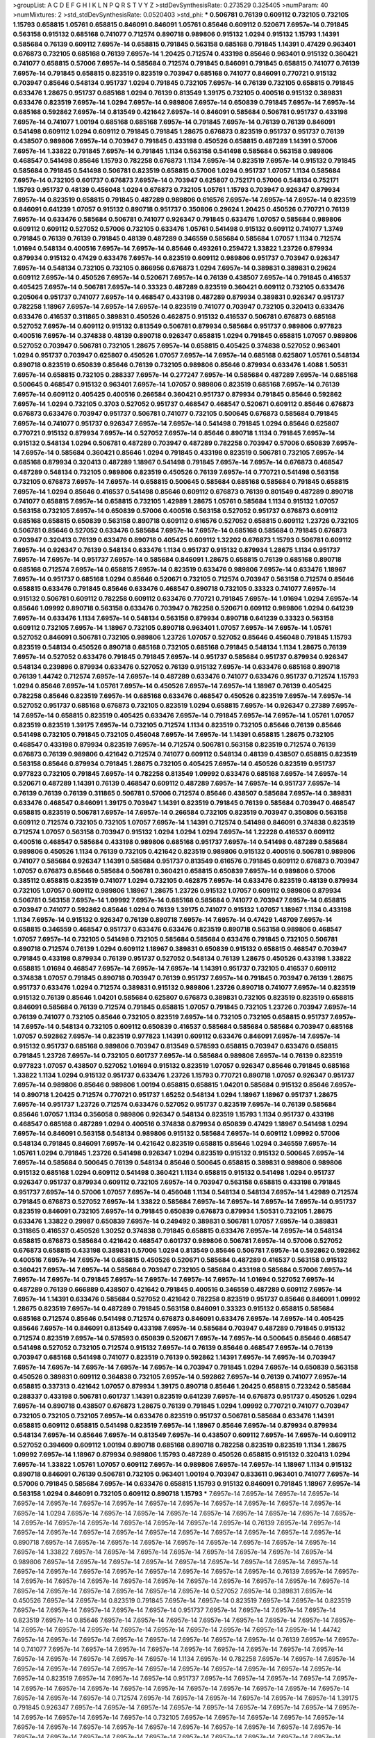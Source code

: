 >groupList:
A C D E F G H I K L
N P Q R S T V Y Z 
>stdDevSynthesisRate:
0.273529 0.325405 
>numParam:
40
>numMixtures:
2
>std_stdDevSynthesisRate:
0.0520403
>std_phi:
***
0.506781 0.76139 0.609112 0.732105 0.732105 1.15793 0.658815 1.05761 0.658815 0.846091
0.846091 1.05761 0.85646 0.609112 0.520671 7.6957e-14 0.791845 0.563158 0.915132 0.685168
0.741077 0.712574 0.890718 0.989806 0.915132 1.0294 0.915132 1.15793 1.14391 0.585684
0.76139 0.609112 7.6957e-14 0.658815 0.791845 0.563158 0.685168 0.791845 1.14391 0.47429
0.963401 0.676873 0.732105 0.685168 0.76139 7.6957e-14 1.20425 0.712574 0.433198 0.85646
0.963401 0.915132 0.360421 0.741077 0.658815 0.57006 7.6957e-14 0.585684 0.712574 0.791845
0.846091 0.791845 0.658815 0.741077 0.76139 7.6957e-14 0.791845 0.658815 0.823519 0.823519
0.703947 0.685168 0.741077 0.846091 0.770721 0.915132 0.703947 0.85646 0.548134 0.951737
1.0294 0.791845 0.732105 7.6957e-14 0.76139 0.732105 0.658815 0.791845 0.633476 1.28675
0.951737 0.685168 1.0294 0.76139 0.813549 1.39175 0.732105 0.400516 0.915132 0.389831
0.633476 0.823519 7.6957e-14 1.0294 7.6957e-14 0.989806 7.6957e-14 0.650839 0.791845 7.6957e-14
7.6957e-14 0.685168 0.592862 7.6957e-14 0.813549 0.421642 7.6957e-14 0.846091 0.585684 0.506781
0.951737 0.433198 7.6957e-14 0.741077 1.00194 0.685168 0.685168 7.6957e-14 0.791845 7.6957e-14
0.76139 0.76139 0.846091 0.541498 0.609112 1.0294 0.609112 0.791845 0.791845 1.28675
0.676873 0.823519 0.951737 0.951737 0.76139 0.438507 0.989806 7.6957e-14 0.703947 0.791845
0.433198 0.450526 0.658815 0.487289 1.14391 0.57006 7.6957e-14 1.33822 0.791845 7.6957e-14
0.791845 1.1134 0.563158 0.541498 0.585684 0.563158 0.989806 0.468547 0.541498 0.85646
1.15793 0.782258 0.676873 1.1134 7.6957e-14 0.823519 7.6957e-14 0.915132 0.791845 0.585684
0.791845 0.541498 0.506781 0.823519 0.658815 0.57006 1.0294 0.951737 1.07057 1.1134
0.585684 7.6957e-14 0.732105 0.601737 0.676873 7.6957e-14 0.703947 0.625807 0.752171 0.57006
0.548134 0.752171 1.15793 0.951737 0.48139 0.456048 1.0294 0.676873 0.732105 1.05761
1.15793 0.703947 0.926347 0.879934 7.6957e-14 0.823519 0.658815 0.791845 0.487289 0.989806
0.616576 7.6957e-14 7.6957e-14 7.6957e-14 0.823519 0.846091 0.641239 1.07057 0.915132 0.890718
0.951737 0.350806 0.29624 1.20425 0.450526 0.770721 0.76139 7.6957e-14 0.633476 0.585684
0.506781 0.741077 0.926347 0.791845 0.633476 1.07057 0.585684 0.989806 0.609112 0.609112
0.527052 0.57006 0.732105 0.633476 1.05761 0.541498 0.915132 0.609112 0.741077 1.3749
0.791845 0.76139 0.76139 0.791845 0.48139 0.487289 0.346559 0.585684 0.585684 1.07057
1.1134 0.712574 1.01694 0.548134 0.400516 7.6957e-14 7.6957e-14 0.85646 0.493261 0.259472
1.33822 1.23726 0.879934 0.879934 0.915132 0.47429 0.633476 7.6957e-14 0.823519 0.609112
0.989806 0.951737 0.703947 0.926347 7.6957e-14 0.548134 0.732105 0.732105 0.866956 0.676873
1.0294 7.6957e-14 0.389831 0.389831 0.29624 0.609112 7.6957e-14 0.450526 7.6957e-14 0.520671
7.6957e-14 0.76139 0.438507 7.6957e-14 0.791845 0.416537 0.405425 7.6957e-14 0.506781 7.6957e-14
0.33323 0.487289 0.823519 0.360421 0.609112 0.732105 0.633476 0.205064 0.951737 0.741077
7.6957e-14 0.468547 0.433198 0.487289 0.879934 0.389831 0.926347 0.951737 0.782258 1.18967
7.6957e-14 7.6957e-14 7.6957e-14 0.823519 0.741077 0.703947 0.732105 0.320413 0.633476 0.633476
0.416537 0.311865 0.389831 0.450526 0.462875 0.915132 0.416537 0.506781 0.676873 0.685168
0.527052 7.6957e-14 0.609112 0.915132 0.813549 0.506781 0.879934 0.585684 0.951737 0.989806
0.977823 0.400516 7.6957e-14 0.374838 0.48139 0.890718 0.926347 0.658815 1.0294 0.791845
0.658815 1.07057 0.989806 0.527052 0.703947 0.506781 0.732105 1.28675 7.6957e-14 0.658815
0.405425 0.374838 0.527052 0.963401 1.0294 0.951737 0.703947 0.625807 0.450526 1.07057
7.6957e-14 7.6957e-14 0.685168 0.625807 1.05761 0.548134 0.890718 0.823519 0.650839 0.85646
0.76139 0.732105 0.989806 0.85646 0.879934 0.633476 1.4088 1.50531 7.6957e-14 0.658815
0.732105 0.288337 7.6957e-14 0.277247 7.6957e-14 0.585684 0.487289 7.6957e-14 0.685168 0.500645
0.468547 0.915132 0.963401 7.6957e-14 1.07057 0.989806 0.823519 0.685168 7.6957e-14 0.76139
7.6957e-14 0.609112 0.405425 0.400516 0.266584 0.360421 0.951737 0.879934 0.791845 0.85646
0.592862 7.6957e-14 1.0294 0.732105 0.3703 0.527052 0.951737 0.468547 0.468547 0.520671
0.609112 0.85646 0.676873 0.676873 0.633476 0.703947 0.951737 0.506781 0.741077 0.732105
0.500645 0.676873 0.585684 0.791845 7.6957e-14 0.741077 0.951737 0.926347 7.6957e-14 7.6957e-14
0.541498 0.791845 1.0294 0.85646 0.625807 0.770721 0.915132 0.879934 7.6957e-14 0.527052
7.6957e-14 0.85646 0.890718 1.1134 0.791845 7.6957e-14 0.915132 0.548134 1.0294 0.506781
0.487289 0.703947 0.487289 0.782258 0.703947 0.57006 0.650839 7.6957e-14 7.6957e-14 0.585684
0.360421 0.85646 1.0294 0.791845 0.433198 0.823519 0.506781 0.732105 7.6957e-14 0.685168
0.879934 0.320413 0.487289 1.18967 0.541498 0.791845 7.6957e-14 7.6957e-14 0.676873 0.468547
0.487289 0.548134 0.732105 0.989806 0.823519 0.450526 0.76139 7.6957e-14 0.770721 0.541498
0.563158 0.732105 0.676873 7.6957e-14 7.6957e-14 0.658815 0.500645 0.585684 0.685168 0.585684
0.791845 0.658815 7.6957e-14 1.0294 0.85646 0.416537 0.541498 0.85646 0.609112 0.676873
0.76139 0.801549 0.487289 0.890718 0.741077 0.658815 7.6957e-14 0.658815 0.732105 1.42989
1.28675 1.05761 0.585684 1.1134 0.915132 1.07057 0.563158 0.732105 7.6957e-14 0.650839
0.57006 0.400516 0.563158 0.527052 0.951737 0.676873 0.609112 0.685168 0.658815 0.650839
0.563158 0.890718 0.609112 0.616576 0.527052 0.658815 0.609112 1.23726 0.732105 0.506781
0.85646 0.527052 0.633476 0.585684 7.6957e-14 7.6957e-14 0.685168 0.585684 0.791845 0.676873
0.703947 0.320413 0.76139 0.633476 0.890718 0.405425 0.609112 1.32202 0.676873 1.15793
0.506781 0.609112 7.6957e-14 0.926347 0.76139 0.548134 0.633476 1.1134 0.951737 0.915132
0.879934 1.28675 1.1134 0.951737 7.6957e-14 7.6957e-14 0.951737 7.6957e-14 0.585684 0.846091
1.28675 0.658815 0.76139 0.685168 0.890718 0.685168 0.712574 7.6957e-14 0.658815 7.6957e-14
0.823519 0.633476 0.989806 7.6957e-14 0.633476 1.18967 7.6957e-14 0.951737 0.685168 1.0294
0.85646 0.520671 0.732105 0.712574 0.703947 0.563158 0.712574 0.85646 0.658815 0.633476
0.791845 0.85646 0.633476 0.468547 0.890718 0.732105 0.33323 0.741077 7.6957e-14 0.915132
0.506781 0.609112 0.782258 0.609112 0.633476 0.770721 0.791845 7.6957e-14 1.01694 1.0294
7.6957e-14 0.85646 1.09992 0.890718 0.563158 0.633476 0.703947 0.782258 0.520671 0.609112
0.989806 1.0294 0.641239 7.6957e-14 0.633476 1.1134 7.6957e-14 0.548134 0.563158 0.879934
0.890718 0.641239 0.33323 0.563158 0.609112 0.732105 7.6957e-14 1.18967 0.732105 0.890718
0.963401 1.07057 7.6957e-14 7.6957e-14 1.05761 0.527052 0.846091 0.506781 0.732105 0.989806
1.23726 1.07057 0.527052 0.85646 0.456048 0.791845 1.15793 0.823519 0.548134 0.450526
0.890718 0.685168 0.732105 0.685168 0.791845 0.548134 1.1134 1.28675 0.76139 7.6957e-14
0.527052 0.633476 0.791845 0.791845 7.6957e-14 0.951737 0.585684 0.951737 0.879934 0.926347
0.548134 0.239896 0.879934 0.633476 0.527052 0.76139 0.915132 7.6957e-14 0.633476 0.685168
0.890718 0.76139 1.44742 0.712574 7.6957e-14 7.6957e-14 0.487289 0.633476 0.741077 0.633476
0.951737 0.712574 1.15793 1.0294 0.85646 7.6957e-14 1.05761 7.6957e-14 0.450526 7.6957e-14
7.6957e-14 1.18967 0.76139 0.405425 0.782258 0.85646 0.823519 7.6957e-14 0.685168 0.633476
0.468547 0.450526 0.823519 7.6957e-14 7.6957e-14 0.527052 0.951737 0.685168 0.676873 0.732105
0.823519 1.0294 0.658815 7.6957e-14 0.926347 0.27389 7.6957e-14 7.6957e-14 0.658815 0.823519
0.405425 0.633476 7.6957e-14 0.791845 7.6957e-14 7.6957e-14 1.05761 1.07057 0.823519 0.823519
1.39175 7.6957e-14 0.732105 0.712574 1.1134 0.823519 0.732105 0.85646 0.76139 0.85646
0.541498 0.732105 0.791845 0.732105 0.456048 7.6957e-14 7.6957e-14 1.14391 0.658815 1.28675
0.732105 0.468547 0.433198 0.879934 0.823519 7.6957e-14 0.712574 0.506781 0.563158 0.823519
0.712574 0.76139 0.676873 0.76139 0.989806 0.421642 0.712574 0.741077 0.609112 0.548134
0.48139 0.438507 0.658815 0.823519 0.563158 0.85646 0.879934 0.791845 1.28675 0.732105
0.405425 7.6957e-14 0.450526 0.823519 0.951737 0.977823 0.732105 0.791845 7.6957e-14 0.782258
0.813549 1.09992 0.633476 0.685168 7.6957e-14 7.6957e-14 0.520671 0.487289 1.14391 0.76139
0.468547 0.609112 0.487289 7.6957e-14 7.6957e-14 0.951737 7.6957e-14 0.76139 0.76139 0.76139
0.311865 0.506781 0.57006 0.712574 0.85646 0.438507 0.585684 7.6957e-14 0.389831 0.633476
0.468547 0.846091 1.39175 0.703947 1.14391 0.823519 0.791845 0.76139 0.585684 0.703947
0.468547 0.658815 0.823519 0.506781 7.6957e-14 7.6957e-14 0.266584 0.732105 0.823519 0.703947
0.350806 0.563158 0.609112 0.712574 0.732105 0.732105 1.07057 7.6957e-14 1.14391 0.712574
0.541498 0.846091 0.374838 0.823519 0.712574 1.07057 0.563158 0.703947 0.915132 1.0294
1.0294 1.0294 7.6957e-14 1.22228 0.416537 0.609112 0.400516 0.468547 0.585684 0.433198
0.989806 0.685168 0.951737 7.6957e-14 0.541498 0.487289 0.585684 0.989806 0.450526 1.1134
0.76139 0.732105 0.421642 0.823519 0.989806 0.915132 0.400516 0.506781 0.989806 0.741077
0.585684 0.926347 1.14391 0.585684 0.951737 0.813549 0.616576 0.791845 0.609112 0.676873
0.703947 1.07057 0.676873 0.85646 0.585684 0.506781 0.360421 0.658815 0.650839 7.6957e-14
0.989806 0.57006 0.385112 0.658815 0.823519 0.741077 1.0294 0.732105 0.462875 7.6957e-14
0.633476 0.823519 0.48139 0.879934 0.732105 1.07057 0.609112 0.989806 1.18967 1.28675
1.23726 0.915132 1.07057 0.609112 0.989806 0.879934 0.506781 0.563158 7.6957e-14 1.09992
7.6957e-14 0.685168 0.585684 0.741077 0.703947 7.6957e-14 0.658815 0.703947 0.741077 0.592862
0.85646 1.0294 0.76139 1.39175 0.741077 0.915132 1.07057 1.18967 1.1134 0.433198
1.1134 7.6957e-14 0.915132 0.926347 0.76139 0.890718 7.6957e-14 7.6957e-14 0.47429 1.48709
7.6957e-14 0.658815 0.346559 0.468547 0.951737 0.633476 0.633476 0.823519 0.890718 0.563158
0.989806 0.468547 1.07057 7.6957e-14 0.732105 0.541498 0.732105 0.585684 0.585684 0.633476
0.791845 0.732105 0.506781 0.890718 0.712574 0.76139 1.0294 0.609112 1.18967 0.389831
0.650839 0.915132 0.658815 0.468547 0.703947 0.791845 0.433198 0.879934 0.76139 0.951737
0.527052 0.548134 0.76139 1.28675 0.450526 0.433198 1.33822 0.658815 1.01694 0.468547
7.6957e-14 7.6957e-14 7.6957e-14 1.14391 0.951737 0.732105 0.416537 0.609112 0.374838 1.07057
0.791845 0.890718 0.703947 0.76139 0.951737 7.6957e-14 0.791845 0.703947 0.76139 1.28675
0.951737 0.633476 1.0294 0.712574 0.389831 0.915132 0.989806 1.23726 0.890718 0.741077
7.6957e-14 0.823519 0.915132 0.76139 0.85646 1.04201 0.585684 0.625807 0.676873 0.389831
0.732105 0.823519 0.823519 0.658815 0.846091 0.585684 0.76139 0.712574 0.791845 0.658815
1.07057 0.791845 0.732105 1.23726 0.703947 7.6957e-14 0.76139 0.741077 0.732105 0.85646
0.732105 0.823519 7.6957e-14 0.732105 0.732105 0.658815 0.951737 7.6957e-14 7.6957e-14 0.548134
0.732105 0.609112 0.650839 0.416537 0.585684 0.585684 0.585684 0.703947 0.685168 1.07057
0.592862 7.6957e-14 0.823519 0.977823 1.14391 0.609112 0.633476 0.846091 7.6957e-14 7.6957e-14
0.915132 0.951737 0.685168 0.989806 0.703947 0.813549 0.578593 0.658815 0.703947 0.633476
0.658815 0.791845 1.23726 7.6957e-14 0.732105 0.601737 7.6957e-14 0.585684 0.989806 7.6957e-14
0.76139 0.823519 0.977823 1.07057 0.438507 0.527052 1.01694 0.915132 0.823519 1.07057
0.926347 0.85646 0.791845 0.685168 1.33822 1.1134 1.0294 0.915132 0.951737 0.633476
1.23726 1.15793 0.770721 0.890718 1.07057 0.926347 0.951737 7.6957e-14 0.989806 0.85646
0.989806 1.00194 0.658815 0.658815 1.04201 0.585684 0.915132 0.85646 7.6957e-14 0.890718
1.20425 0.712574 0.770721 0.951737 1.65252 0.548134 1.0294 1.18967 1.18967 0.951737
1.28675 7.6957e-14 0.951737 1.23726 0.712574 0.633476 0.527052 0.951737 0.823519 7.6957e-14
0.76139 0.585684 0.85646 1.07057 1.1134 0.356058 0.989806 0.926347 0.548134 0.823519
1.15793 1.1134 0.951737 0.433198 0.468547 0.685168 0.487289 1.0294 0.400516 0.374838
0.879934 0.650839 0.47429 1.18967 0.541498 1.0294 7.6957e-14 0.846091 0.563158 0.548134
0.989806 0.915132 0.585684 7.6957e-14 0.609112 1.09992 0.57006 0.548134 0.791845 0.846091
7.6957e-14 0.421642 0.823519 0.658815 0.85646 1.0294 0.346559 7.6957e-14 1.05761 1.0294
0.791845 1.23726 0.541498 0.926347 1.0294 0.823519 0.915132 0.915132 0.500645 7.6957e-14
7.6957e-14 0.585684 0.500645 0.76139 0.548134 0.85646 0.500645 0.658815 0.389831 0.989806
0.989806 0.915132 0.685168 1.0294 0.609112 0.541498 0.360421 1.1134 0.658815 0.915132
0.541498 1.0294 0.951737 0.926347 0.951737 0.879934 0.609112 0.732105 7.6957e-14 0.703947
0.563158 0.658815 0.433198 0.791845 0.951737 7.6957e-14 0.57006 1.07057 7.6957e-14 0.456048
1.1134 0.548134 0.548134 7.6957e-14 1.42989 0.712574 0.791845 0.676873 0.527052 7.6957e-14
1.33822 0.585684 7.6957e-14 7.6957e-14 7.6957e-14 7.6957e-14 0.951737 0.823519 0.846091 0.732105
7.6957e-14 0.791845 0.650839 0.676873 0.879934 1.50531 0.732105 1.28675 0.633476 1.33822
0.29987 0.650839 7.6957e-14 0.249492 0.389831 0.506781 1.07057 7.6957e-14 0.389831 0.311865
0.416537 0.450526 1.30252 0.374838 0.791845 0.658815 0.633476 7.6957e-14 7.6957e-14 0.548134
0.658815 0.676873 0.585684 0.421642 0.468547 0.601737 0.989806 0.506781 7.6957e-14 0.57006
0.527052 0.676873 0.658815 0.433198 0.389831 0.57006 1.0294 0.813549 0.85646 0.506781
7.6957e-14 0.592862 0.592862 0.400516 7.6957e-14 7.6957e-14 0.658815 0.450526 0.520671 0.585684
0.487289 0.416537 0.563158 0.915132 0.360421 7.6957e-14 7.6957e-14 0.585684 0.703947 0.732105
0.585684 0.433198 0.585684 0.57006 7.6957e-14 7.6957e-14 7.6957e-14 0.791845 7.6957e-14 7.6957e-14
7.6957e-14 7.6957e-14 1.01694 0.527052 7.6957e-14 0.487289 0.76139 0.666889 0.438507 0.421642
0.791845 0.400516 0.346559 0.487289 0.609112 7.6957e-14 7.6957e-14 1.14391 0.633476 0.585684
0.527052 0.421642 0.782258 0.823519 0.951737 0.85646 0.846091 1.09992 1.28675 0.823519
7.6957e-14 0.487289 0.791845 0.563158 0.846091 0.33323 0.915132 0.658815 0.585684 0.685168
0.712574 0.85646 0.541498 0.712574 0.676873 0.846091 0.633476 7.6957e-14 7.6957e-14 0.405425
0.85646 7.6957e-14 0.846091 0.813549 0.433198 7.6957e-14 0.585684 0.703947 0.487289 0.791845
0.915132 0.712574 0.823519 7.6957e-14 0.578593 0.650839 0.520671 7.6957e-14 7.6957e-14 0.500645
0.85646 0.468547 0.541498 0.527052 0.732105 0.712574 0.915132 7.6957e-14 0.76139 0.85646
0.468547 7.6957e-14 0.76139 0.703947 0.685168 0.541498 0.741077 0.823519 0.76139 0.592862
1.14391 7.6957e-14 7.6957e-14 0.703947 7.6957e-14 7.6957e-14 7.6957e-14 7.6957e-14 7.6957e-14 0.703947
0.791845 1.0294 7.6957e-14 0.650839 0.563158 0.450526 0.389831 0.609112 0.364838 0.732105
7.6957e-14 0.592862 7.6957e-14 0.76139 0.741077 7.6957e-14 0.658815 0.337313 0.421642 1.07057
0.879934 1.39175 0.890718 0.85646 1.20425 0.658815 0.723242 0.585684 0.288337 0.433198
0.506781 0.601737 1.14391 0.823519 0.641239 7.6957e-14 0.676873 0.951737 0.450526 1.0294
7.6957e-14 0.890718 0.438507 0.676873 1.28675 0.76139 0.791845 1.0294 1.09992 0.770721
0.741077 0.703947 0.732105 0.732105 0.732105 7.6957e-14 0.633476 0.823519 0.951737 0.506781
0.585684 0.633476 1.14391 0.658815 0.609112 0.658815 0.541498 0.823519 7.6957e-14 1.18967
0.85646 7.6957e-14 0.879934 0.879934 0.548134 7.6957e-14 0.85646 7.6957e-14 0.813549 7.6957e-14
0.438507 0.609112 7.6957e-14 7.6957e-14 0.609112 0.527052 0.394609 0.609112 1.00194 0.890718
0.685168 0.890718 0.782258 0.823519 0.823519 1.1134 1.28675 1.09992 7.6957e-14 1.18967
0.879934 0.989806 1.15793 0.487289 0.450526 0.658815 0.915132 0.320413 1.0294 7.6957e-14
1.33822 1.05761 1.07057 0.609112 7.6957e-14 0.989806 7.6957e-14 7.6957e-14 1.18967 1.1134
0.915132 0.890718 0.846091 0.76139 0.506781 0.732105 0.963401 1.00194 0.703947 0.833611
0.963401 0.741077 7.6957e-14 0.57006 0.791845 0.585684 7.6957e-14 0.633476 0.658815 1.15793
0.915132 0.846091 0.791845 1.18967 7.6957e-14 0.563158 1.0294 0.846091 0.732105 0.609112
0.890718 1.15793 
***
7.6957e-14 7.6957e-14 7.6957e-14 7.6957e-14 7.6957e-14 7.6957e-14 7.6957e-14 7.6957e-14 7.6957e-14 7.6957e-14
7.6957e-14 7.6957e-14 7.6957e-14 7.6957e-14 7.6957e-14 1.0294 7.6957e-14 7.6957e-14 7.6957e-14 7.6957e-14
7.6957e-14 7.6957e-14 7.6957e-14 7.6957e-14 7.6957e-14 7.6957e-14 7.6957e-14 7.6957e-14 7.6957e-14 7.6957e-14
7.6957e-14 7.6957e-14 0.76139 7.6957e-14 7.6957e-14 7.6957e-14 7.6957e-14 7.6957e-14 7.6957e-14 7.6957e-14
7.6957e-14 7.6957e-14 7.6957e-14 7.6957e-14 7.6957e-14 0.890718 7.6957e-14 7.6957e-14 7.6957e-14 7.6957e-14
7.6957e-14 7.6957e-14 7.6957e-14 7.6957e-14 7.6957e-14 7.6957e-14 1.33822 7.6957e-14 7.6957e-14 7.6957e-14
7.6957e-14 7.6957e-14 7.6957e-14 7.6957e-14 7.6957e-14 0.989806 7.6957e-14 7.6957e-14 7.6957e-14 7.6957e-14
7.6957e-14 7.6957e-14 7.6957e-14 7.6957e-14 7.6957e-14 7.6957e-14 7.6957e-14 7.6957e-14 7.6957e-14 7.6957e-14
7.6957e-14 7.6957e-14 7.6957e-14 0.76139 7.6957e-14 7.6957e-14 7.6957e-14 7.6957e-14 7.6957e-14 7.6957e-14
7.6957e-14 7.6957e-14 7.6957e-14 7.6957e-14 7.6957e-14 7.6957e-14 7.6957e-14 7.6957e-14 7.6957e-14 7.6957e-14
7.6957e-14 7.6957e-14 0.527052 7.6957e-14 0.389831 7.6957e-14 0.450526 7.6957e-14 7.6957e-14 0.823519
0.791845 7.6957e-14 7.6957e-14 0.823519 7.6957e-14 7.6957e-14 0.823519 7.6957e-14 7.6957e-14 7.6957e-14
7.6957e-14 7.6957e-14 0.951737 7.6957e-14 7.6957e-14 7.6957e-14 7.6957e-14 0.823519 7.6957e-14 0.85646
7.6957e-14 7.6957e-14 7.6957e-14 7.6957e-14 7.6957e-14 7.6957e-14 7.6957e-14 7.6957e-14 7.6957e-14 7.6957e-14
7.6957e-14 7.6957e-14 7.6957e-14 7.6957e-14 7.6957e-14 7.6957e-14 7.6957e-14 1.44742 7.6957e-14 7.6957e-14
7.6957e-14 7.6957e-14 7.6957e-14 7.6957e-14 7.6957e-14 7.6957e-14 0.76139 7.6957e-14 7.6957e-14 0.741077
7.6957e-14 7.6957e-14 7.6957e-14 7.6957e-14 7.6957e-14 7.6957e-14 7.6957e-14 7.6957e-14 7.6957e-14 7.6957e-14
7.6957e-14 7.6957e-14 7.6957e-14 7.6957e-14 1.1134 7.6957e-14 0.782258 7.6957e-14 7.6957e-14 7.6957e-14
7.6957e-14 7.6957e-14 7.6957e-14 7.6957e-14 7.6957e-14 7.6957e-14 7.6957e-14 7.6957e-14 7.6957e-14 7.6957e-14
7.6957e-14 0.823519 7.6957e-14 7.6957e-14 7.6957e-14 0.951737 7.6957e-14 7.6957e-14 7.6957e-14 7.6957e-14
7.6957e-14 7.6957e-14 7.6957e-14 7.6957e-14 7.6957e-14 7.6957e-14 7.6957e-14 7.6957e-14 7.6957e-14 7.6957e-14
7.6957e-14 7.6957e-14 7.6957e-14 7.6957e-14 0.712574 7.6957e-14 7.6957e-14 7.6957e-14 7.6957e-14 7.6957e-14
7.6957e-14 1.39175 0.791845 0.926347 7.6957e-14 7.6957e-14 7.6957e-14 7.6957e-14 7.6957e-14 7.6957e-14
7.6957e-14 7.6957e-14 7.6957e-14 7.6957e-14 7.6957e-14 7.6957e-14 7.6957e-14 0.732105 7.6957e-14 7.6957e-14
7.6957e-14 7.6957e-14 7.6957e-14 7.6957e-14 7.6957e-14 7.6957e-14 7.6957e-14 7.6957e-14 7.6957e-14 7.6957e-14
7.6957e-14 7.6957e-14 7.6957e-14 7.6957e-14 7.6957e-14 7.6957e-14 7.6957e-14 7.6957e-14 7.6957e-14 7.6957e-14
7.6957e-14 7.6957e-14 7.6957e-14 7.6957e-14 7.6957e-14 7.6957e-14 7.6957e-14 7.6957e-14 7.6957e-14 7.6957e-14
7.6957e-14 7.6957e-14 7.6957e-14 7.6957e-14 7.6957e-14 0.732105 0.741077 7.6957e-14 7.6957e-14 7.6957e-14
7.6957e-14 7.6957e-14 7.6957e-14 7.6957e-14 7.6957e-14 7.6957e-14 7.6957e-14 1.0294 7.6957e-14 7.6957e-14
7.6957e-14 7.6957e-14 7.6957e-14 7.6957e-14 0.609112 7.6957e-14 7.6957e-14 7.6957e-14 7.6957e-14 7.6957e-14
7.6957e-14 0.989806 7.6957e-14 7.6957e-14 7.6957e-14 7.6957e-14 0.389831 7.6957e-14 0.416537 7.6957e-14
0.676873 7.6957e-14 7.6957e-14 1.28675 7.6957e-14 7.6957e-14 7.6957e-14 1.07057 7.6957e-14 0.585684
7.6957e-14 7.6957e-14 7.6957e-14 7.6957e-14 7.6957e-14 7.6957e-14 7.6957e-14 7.6957e-14 7.6957e-14 7.6957e-14
0.658815 7.6957e-14 7.6957e-14 7.6957e-14 7.6957e-14 7.6957e-14 7.6957e-14 7.6957e-14 7.6957e-14 7.6957e-14
0.770721 1.33822 0.890718 7.6957e-14 7.6957e-14 7.6957e-14 7.6957e-14 7.6957e-14 7.6957e-14 7.6957e-14
7.6957e-14 7.6957e-14 7.6957e-14 7.6957e-14 7.6957e-14 7.6957e-14 7.6957e-14 7.6957e-14 7.6957e-14 7.6957e-14
7.6957e-14 0.658815 7.6957e-14 7.6957e-14 7.6957e-14 7.6957e-14 7.6957e-14 7.6957e-14 7.6957e-14 7.6957e-14
7.6957e-14 7.6957e-14 0.487289 7.6957e-14 7.6957e-14 7.6957e-14 7.6957e-14 7.6957e-14 7.6957e-14 7.6957e-14
7.6957e-14 7.6957e-14 7.6957e-14 7.6957e-14 7.6957e-14 7.6957e-14 7.6957e-14 7.6957e-14 0.791845 7.6957e-14
7.6957e-14 7.6957e-14 7.6957e-14 7.6957e-14 7.6957e-14 7.6957e-14 7.6957e-14 7.6957e-14 7.6957e-14 7.6957e-14
0.879934 1.0294 7.6957e-14 7.6957e-14 7.6957e-14 7.6957e-14 7.6957e-14 7.6957e-14 7.6957e-14 7.6957e-14
7.6957e-14 7.6957e-14 7.6957e-14 7.6957e-14 7.6957e-14 7.6957e-14 7.6957e-14 7.6957e-14 0.823519 7.6957e-14
7.6957e-14 7.6957e-14 0.685168 7.6957e-14 1.07057 7.6957e-14 7.6957e-14 0.989806 7.6957e-14 7.6957e-14
7.6957e-14 7.6957e-14 7.6957e-14 0.926347 7.6957e-14 7.6957e-14 7.6957e-14 7.6957e-14 0.926347 7.6957e-14
0.823519 7.6957e-14 7.6957e-14 7.6957e-14 7.6957e-14 7.6957e-14 7.6957e-14 7.6957e-14 7.6957e-14 7.6957e-14
7.6957e-14 1.56553 7.6957e-14 7.6957e-14 7.6957e-14 7.6957e-14 7.6957e-14 7.6957e-14 7.6957e-14 7.6957e-14
7.6957e-14 7.6957e-14 7.6957e-14 7.6957e-14 7.6957e-14 7.6957e-14 7.6957e-14 7.6957e-14 7.6957e-14 7.6957e-14
7.6957e-14 7.6957e-14 7.6957e-14 7.6957e-14 1.0294 7.6957e-14 7.6957e-14 7.6957e-14 0.712574 1.28675
7.6957e-14 7.6957e-14 7.6957e-14 7.6957e-14 7.6957e-14 7.6957e-14 7.6957e-14 7.6957e-14 0.989806 7.6957e-14
1.07057 7.6957e-14 7.6957e-14 7.6957e-14 7.6957e-14 1.00194 7.6957e-14 7.6957e-14 7.6957e-14 7.6957e-14
7.6957e-14 7.6957e-14 7.6957e-14 7.6957e-14 7.6957e-14 7.6957e-14 7.6957e-14 0.616576 0.926347 7.6957e-14
7.6957e-14 7.6957e-14 7.6957e-14 7.6957e-14 7.6957e-14 7.6957e-14 7.6957e-14 7.6957e-14 1.00194 7.6957e-14
7.6957e-14 7.6957e-14 7.6957e-14 7.6957e-14 7.6957e-14 7.6957e-14 0.989806 0.915132 7.6957e-14 7.6957e-14
7.6957e-14 7.6957e-14 7.6957e-14 7.6957e-14 7.6957e-14 7.6957e-14 7.6957e-14 1.54657 7.6957e-14 7.6957e-14
7.6957e-14 7.6957e-14 7.6957e-14 0.685168 1.23726 7.6957e-14 7.6957e-14 7.6957e-14 7.6957e-14 7.6957e-14
7.6957e-14 7.6957e-14 0.732105 7.6957e-14 7.6957e-14 7.6957e-14 7.6957e-14 7.6957e-14 7.6957e-14 7.6957e-14
7.6957e-14 7.6957e-14 7.6957e-14 7.6957e-14 7.6957e-14 7.6957e-14 0.915132 7.6957e-14 7.6957e-14 7.6957e-14
7.6957e-14 7.6957e-14 7.6957e-14 7.6957e-14 7.6957e-14 7.6957e-14 7.6957e-14 7.6957e-14 1.0294 7.6957e-14
7.6957e-14 7.6957e-14 7.6957e-14 7.6957e-14 7.6957e-14 7.6957e-14 7.6957e-14 7.6957e-14 7.6957e-14 7.6957e-14
7.6957e-14 7.6957e-14 7.6957e-14 7.6957e-14 7.6957e-14 7.6957e-14 7.6957e-14 7.6957e-14 7.6957e-14 7.6957e-14
7.6957e-14 7.6957e-14 7.6957e-14 7.6957e-14 0.85646 1.15793 7.6957e-14 7.6957e-14 7.6957e-14 7.6957e-14
7.6957e-14 7.6957e-14 7.6957e-14 7.6957e-14 7.6957e-14 7.6957e-14 7.6957e-14 7.6957e-14 7.6957e-14 7.6957e-14
7.6957e-14 7.6957e-14 0.951737 7.6957e-14 7.6957e-14 7.6957e-14 7.6957e-14 7.6957e-14 7.6957e-14 7.6957e-14
7.6957e-14 7.6957e-14 7.6957e-14 7.6957e-14 0.989806 0.951737 7.6957e-14 0.823519 7.6957e-14 7.6957e-14
7.6957e-14 7.6957e-14 7.6957e-14 7.6957e-14 7.6957e-14 7.6957e-14 7.6957e-14 0.791845 7.6957e-14 0.951737
7.6957e-14 7.6957e-14 7.6957e-14 0.846091 7.6957e-14 7.6957e-14 0.890718 7.6957e-14 7.6957e-14 7.6957e-14
7.6957e-14 7.6957e-14 7.6957e-14 7.6957e-14 7.6957e-14 7.6957e-14 7.6957e-14 7.6957e-14 7.6957e-14 7.6957e-14
7.6957e-14 7.6957e-14 7.6957e-14 7.6957e-14 7.6957e-14 7.6957e-14 7.6957e-14 7.6957e-14 1.00194 7.6957e-14
7.6957e-14 7.6957e-14 7.6957e-14 7.6957e-14 7.6957e-14 7.6957e-14 7.6957e-14 1.1134 7.6957e-14 7.6957e-14
0.890718 7.6957e-14 7.6957e-14 7.6957e-14 7.6957e-14 7.6957e-14 7.6957e-14 7.6957e-14 7.6957e-14 7.6957e-14
7.6957e-14 7.6957e-14 7.6957e-14 0.926347 7.6957e-14 7.6957e-14 0.468547 7.6957e-14 7.6957e-14 7.6957e-14
7.6957e-14 7.6957e-14 7.6957e-14 7.6957e-14 7.6957e-14 7.6957e-14 0.963401 7.6957e-14 7.6957e-14 7.6957e-14
7.6957e-14 7.6957e-14 1.12704 0.963401 7.6957e-14 7.6957e-14 7.6957e-14 7.6957e-14 7.6957e-14 7.6957e-14
7.6957e-14 7.6957e-14 7.6957e-14 7.6957e-14 7.6957e-14 7.6957e-14 7.6957e-14 7.6957e-14 7.6957e-14 7.6957e-14
7.6957e-14 7.6957e-14 7.6957e-14 7.6957e-14 7.6957e-14 7.6957e-14 7.6957e-14 7.6957e-14 7.6957e-14 0.76139
7.6957e-14 7.6957e-14 7.6957e-14 7.6957e-14 0.592862 7.6957e-14 7.6957e-14 7.6957e-14 7.6957e-14 7.6957e-14
7.6957e-14 7.6957e-14 7.6957e-14 7.6957e-14 7.6957e-14 7.6957e-14 7.6957e-14 0.791845 7.6957e-14 7.6957e-14
7.6957e-14 7.6957e-14 7.6957e-14 7.6957e-14 0.926347 0.989806 7.6957e-14 7.6957e-14 7.6957e-14 7.6957e-14
7.6957e-14 7.6957e-14 7.6957e-14 7.6957e-14 7.6957e-14 0.85646 7.6957e-14 1.28675 7.6957e-14 1.28675
0.823519 7.6957e-14 7.6957e-14 7.6957e-14 7.6957e-14 7.6957e-14 7.6957e-14 1.20425 7.6957e-14 7.6957e-14
7.6957e-14 7.6957e-14 7.6957e-14 1.1134 1.0294 7.6957e-14 7.6957e-14 7.6957e-14 7.6957e-14 7.6957e-14
7.6957e-14 7.6957e-14 7.6957e-14 1.23726 7.6957e-14 7.6957e-14 0.989806 0.823519 7.6957e-14 7.6957e-14
7.6957e-14 7.6957e-14 1.1134 7.6957e-14 1.0294 0.527052 7.6957e-14 7.6957e-14 7.6957e-14 7.6957e-14
7.6957e-14 1.20425 7.6957e-14 7.6957e-14 7.6957e-14 7.6957e-14 7.6957e-14 7.6957e-14 7.6957e-14 7.6957e-14
7.6957e-14 7.6957e-14 7.6957e-14 7.6957e-14 7.6957e-14 0.926347 1.1134 7.6957e-14 7.6957e-14 7.6957e-14
7.6957e-14 7.6957e-14 7.6957e-14 7.6957e-14 7.6957e-14 1.28675 7.6957e-14 7.6957e-14 7.6957e-14 7.6957e-14
7.6957e-14 7.6957e-14 7.6957e-14 7.6957e-14 7.6957e-14 7.6957e-14 7.6957e-14 7.6957e-14 7.6957e-14 7.6957e-14
7.6957e-14 7.6957e-14 7.6957e-14 7.6957e-14 7.6957e-14 7.6957e-14 7.6957e-14 7.6957e-14 7.6957e-14 7.6957e-14
7.6957e-14 0.791845 7.6957e-14 7.6957e-14 7.6957e-14 7.6957e-14 7.6957e-14 7.6957e-14 1.0294 7.6957e-14
7.6957e-14 7.6957e-14 7.6957e-14 7.6957e-14 0.823519 0.741077 7.6957e-14 7.6957e-14 7.6957e-14 7.6957e-14
7.6957e-14 7.6957e-14 7.6957e-14 0.791845 0.813549 7.6957e-14 0.915132 7.6957e-14 7.6957e-14 7.6957e-14
7.6957e-14 7.6957e-14 7.6957e-14 7.6957e-14 7.6957e-14 7.6957e-14 7.6957e-14 0.527052 7.6957e-14 7.6957e-14
7.6957e-14 7.6957e-14 7.6957e-14 7.6957e-14 7.6957e-14 7.6957e-14 7.6957e-14 7.6957e-14 7.6957e-14 7.6957e-14
7.6957e-14 7.6957e-14 7.6957e-14 7.6957e-14 0.989806 1.15793 7.6957e-14 7.6957e-14 7.6957e-14 7.6957e-14
7.6957e-14 7.6957e-14 7.6957e-14 7.6957e-14 7.6957e-14 7.6957e-14 7.6957e-14 1.0294 7.6957e-14 7.6957e-14
7.6957e-14 7.6957e-14 7.6957e-14 7.6957e-14 7.6957e-14 7.6957e-14 7.6957e-14 7.6957e-14 7.6957e-14 7.6957e-14
7.6957e-14 7.6957e-14 0.890718 7.6957e-14 7.6957e-14 7.6957e-14 7.6957e-14 7.6957e-14 7.6957e-14 7.6957e-14
7.6957e-14 7.6957e-14 7.6957e-14 0.791845 7.6957e-14 7.6957e-14 7.6957e-14 7.6957e-14 7.6957e-14 7.6957e-14
7.6957e-14 7.6957e-14 7.6957e-14 7.6957e-14 7.6957e-14 7.6957e-14 7.6957e-14 7.6957e-14 7.6957e-14 7.6957e-14
7.6957e-14 7.6957e-14 7.6957e-14 7.6957e-14 7.6957e-14 7.6957e-14 7.6957e-14 7.6957e-14 7.6957e-14 7.6957e-14
7.6957e-14 7.6957e-14 7.6957e-14 7.6957e-14 7.6957e-14 7.6957e-14 7.6957e-14 7.6957e-14 7.6957e-14 1.35462
7.6957e-14 7.6957e-14 7.6957e-14 7.6957e-14 7.6957e-14 7.6957e-14 7.6957e-14 7.6957e-14 7.6957e-14 0.846091
7.6957e-14 7.6957e-14 7.6957e-14 7.6957e-14 7.6957e-14 7.6957e-14 7.6957e-14 7.6957e-14 7.6957e-14 7.6957e-14
7.6957e-14 7.6957e-14 7.6957e-14 7.6957e-14 7.6957e-14 7.6957e-14 7.6957e-14 7.6957e-14 0.741077 7.6957e-14
0.658815 7.6957e-14 7.6957e-14 7.6957e-14 7.6957e-14 1.39175 7.6957e-14 7.6957e-14 7.6957e-14 7.6957e-14
7.6957e-14 7.6957e-14 7.6957e-14 7.6957e-14 7.6957e-14 7.6957e-14 7.6957e-14 7.6957e-14 7.6957e-14 7.6957e-14
7.6957e-14 1.28675 7.6957e-14 7.6957e-14 7.6957e-14 7.6957e-14 1.07057 0.963401 7.6957e-14 7.6957e-14
1.50531 7.6957e-14 7.6957e-14 7.6957e-14 7.6957e-14 7.6957e-14 7.6957e-14 7.6957e-14 7.6957e-14 7.6957e-14
7.6957e-14 7.6957e-14 7.6957e-14 1.14391 7.6957e-14 7.6957e-14 7.6957e-14 7.6957e-14 7.6957e-14 7.6957e-14
7.6957e-14 7.6957e-14 7.6957e-14 7.6957e-14 7.6957e-14 7.6957e-14 7.6957e-14 7.6957e-14 7.6957e-14 7.6957e-14
7.6957e-14 7.6957e-14 7.6957e-14 7.6957e-14 7.6957e-14 7.6957e-14 7.6957e-14 7.6957e-14 7.6957e-14 7.6957e-14
7.6957e-14 7.6957e-14 7.6957e-14 7.6957e-14 7.6957e-14 7.6957e-14 7.6957e-14 7.6957e-14 7.6957e-14 7.6957e-14
1.44742 1.0294 0.633476 7.6957e-14 7.6957e-14 7.6957e-14 7.6957e-14 7.6957e-14 7.6957e-14 7.6957e-14
7.6957e-14 7.6957e-14 7.6957e-14 7.6957e-14 7.6957e-14 0.685168 7.6957e-14 7.6957e-14 7.6957e-14 7.6957e-14
7.6957e-14 7.6957e-14 7.6957e-14 7.6957e-14 7.6957e-14 7.6957e-14 7.6957e-14 7.6957e-14 7.6957e-14 7.6957e-14
1.25242 7.6957e-14 7.6957e-14 7.6957e-14 7.6957e-14 7.6957e-14 7.6957e-14 7.6957e-14 7.6957e-14 7.6957e-14
7.6957e-14 7.6957e-14 7.6957e-14 7.6957e-14 7.6957e-14 7.6957e-14 7.6957e-14 7.6957e-14 7.6957e-14 7.6957e-14
7.6957e-14 7.6957e-14 7.6957e-14 7.6957e-14 7.6957e-14 0.846091 7.6957e-14 7.6957e-14 7.6957e-14 7.6957e-14
7.6957e-14 7.6957e-14 1.07057 7.6957e-14 7.6957e-14 7.6957e-14 7.6957e-14 0.823519 0.703947 7.6957e-14
7.6957e-14 7.6957e-14 7.6957e-14 7.6957e-14 7.6957e-14 7.6957e-14 7.6957e-14 7.6957e-14 7.6957e-14 7.6957e-14
7.6957e-14 0.989806 7.6957e-14 7.6957e-14 7.6957e-14 7.6957e-14 7.6957e-14 7.6957e-14 1.33822 0.963401
7.6957e-14 7.6957e-14 7.6957e-14 7.6957e-14 7.6957e-14 7.6957e-14 7.6957e-14 7.6957e-14 7.6957e-14 7.6957e-14
7.6957e-14 7.6957e-14 7.6957e-14 1.01694 7.6957e-14 7.6957e-14 1.20425 7.6957e-14 7.6957e-14 0.741077
7.6957e-14 7.6957e-14 7.6957e-14 7.6957e-14 7.6957e-14 7.6957e-14 7.6957e-14 7.6957e-14 7.6957e-14 7.6957e-14
7.6957e-14 7.6957e-14 7.6957e-14 7.6957e-14 7.6957e-14 7.6957e-14 7.6957e-14 7.6957e-14 7.6957e-14 7.6957e-14
7.6957e-14 7.6957e-14 7.6957e-14 7.6957e-14 7.6957e-14 7.6957e-14 7.6957e-14 0.633476 7.6957e-14 7.6957e-14
7.6957e-14 7.6957e-14 7.6957e-14 7.6957e-14 7.6957e-14 7.6957e-14 7.6957e-14 7.6957e-14 1.18967 7.6957e-14
7.6957e-14 7.6957e-14 7.6957e-14 7.6957e-14 7.6957e-14 7.6957e-14 7.6957e-14 7.6957e-14 7.6957e-14 7.6957e-14
7.6957e-14 0.989806 7.6957e-14 7.6957e-14 7.6957e-14 7.6957e-14 7.6957e-14 7.6957e-14 7.6957e-14 1.15793
7.6957e-14 7.6957e-14 7.6957e-14 7.6957e-14 7.6957e-14 7.6957e-14 7.6957e-14 7.6957e-14 7.6957e-14 7.6957e-14
7.6957e-14 7.6957e-14 7.6957e-14 7.6957e-14 7.6957e-14 7.6957e-14 7.6957e-14 7.6957e-14 7.6957e-14 7.6957e-14
7.6957e-14 7.6957e-14 7.6957e-14 7.6957e-14 7.6957e-14 7.6957e-14 1.14391 7.6957e-14 7.6957e-14 7.6957e-14
7.6957e-14 7.6957e-14 7.6957e-14 0.791845 7.6957e-14 7.6957e-14 7.6957e-14 7.6957e-14 7.6957e-14 7.6957e-14
1.1134 7.6957e-14 7.6957e-14 7.6957e-14 7.6957e-14 7.6957e-14 7.6957e-14 0.890718 7.6957e-14 7.6957e-14
7.6957e-14 7.6957e-14 7.6957e-14 7.6957e-14 7.6957e-14 7.6957e-14 7.6957e-14 7.6957e-14 7.6957e-14 0.791845
0.658815 7.6957e-14 7.6957e-14 7.6957e-14 7.6957e-14 7.6957e-14 7.6957e-14 7.6957e-14 7.6957e-14 7.6957e-14
7.6957e-14 7.6957e-14 7.6957e-14 7.6957e-14 7.6957e-14 7.6957e-14 7.6957e-14 7.6957e-14 7.6957e-14 7.6957e-14
7.6957e-14 7.6957e-14 7.6957e-14 7.6957e-14 7.6957e-14 7.6957e-14 7.6957e-14 7.6957e-14 0.685168 7.6957e-14
7.6957e-14 7.6957e-14 7.6957e-14 7.6957e-14 7.6957e-14 0.989806 7.6957e-14 7.6957e-14 0.85646 7.6957e-14
7.6957e-14 7.6957e-14 7.6957e-14 0.989806 7.6957e-14 7.6957e-14 7.6957e-14 7.6957e-14 7.6957e-14 1.28675
7.6957e-14 7.6957e-14 1.18967 0.989806 1.0294 1.18967 7.6957e-14 7.6957e-14 7.6957e-14 7.6957e-14
0.500645 7.6957e-14 7.6957e-14 7.6957e-14 7.6957e-14 7.6957e-14 7.6957e-14 7.6957e-14 7.6957e-14 7.6957e-14
7.6957e-14 7.6957e-14 1.25242 7.6957e-14 7.6957e-14 7.6957e-14 7.6957e-14 0.801549 7.6957e-14 7.6957e-14
7.6957e-14 7.6957e-14 7.6957e-14 7.6957e-14 7.6957e-14 7.6957e-14 7.6957e-14 0.658815 1.07057 7.6957e-14
7.6957e-14 7.6957e-14 7.6957e-14 7.6957e-14 7.6957e-14 7.6957e-14 7.6957e-14 7.6957e-14 0.85646 7.6957e-14
7.6957e-14 7.6957e-14 7.6957e-14 7.6957e-14 7.6957e-14 7.6957e-14 7.6957e-14 7.6957e-14 7.6957e-14 7.6957e-14
0.989806 7.6957e-14 7.6957e-14 7.6957e-14 0.76139 0.732105 7.6957e-14 7.6957e-14 7.6957e-14 7.6957e-14
7.6957e-14 7.6957e-14 7.6957e-14 7.6957e-14 7.6957e-14 0.633476 0.741077 7.6957e-14 7.6957e-14 7.6957e-14
7.6957e-14 7.6957e-14 7.6957e-14 7.6957e-14 0.487289 0.48139 0.658815 7.6957e-14 0.890718 1.56553
1.04201 1.00194 7.6957e-14 7.6957e-14 0.609112 7.6957e-14 7.6957e-14 7.6957e-14 7.6957e-14 7.6957e-14
7.6957e-14 7.6957e-14 7.6957e-14 7.6957e-14 7.6957e-14 0.951737 1.15793 7.6957e-14 7.6957e-14 7.6957e-14
7.6957e-14 7.6957e-14 7.6957e-14 7.6957e-14 7.6957e-14 7.6957e-14 7.6957e-14 7.6957e-14 7.6957e-14 7.6957e-14
0.85646 7.6957e-14 7.6957e-14 7.6957e-14 7.6957e-14 7.6957e-14 7.6957e-14 7.6957e-14 7.6957e-14 7.6957e-14
7.6957e-14 7.6957e-14 7.6957e-14 7.6957e-14 7.6957e-14 7.6957e-14 7.6957e-14 1.0294 1.15793 7.6957e-14
7.6957e-14 0.890718 7.6957e-14 7.6957e-14 7.6957e-14 0.703947 7.6957e-14 7.6957e-14 7.6957e-14 7.6957e-14
7.6957e-14 7.6957e-14 7.6957e-14 0.823519 7.6957e-14 7.6957e-14 7.6957e-14 0.563158 0.703947 7.6957e-14
7.6957e-14 7.6957e-14 7.6957e-14 7.6957e-14 7.6957e-14 7.6957e-14 7.6957e-14 1.0294 7.6957e-14 7.6957e-14
7.6957e-14 0.791845 7.6957e-14 7.6957e-14 7.6957e-14 7.6957e-14 7.6957e-14 7.6957e-14 7.6957e-14 7.6957e-14
7.6957e-14 1.23726 0.712574 7.6957e-14 1.88164 1.1134 1.1134 0.676873 1.42989 7.6957e-14
7.6957e-14 7.6957e-14 0.563158 7.6957e-14 7.6957e-14 7.6957e-14 7.6957e-14 7.6957e-14 7.6957e-14 7.6957e-14
0.915132 7.6957e-14 0.633476 7.6957e-14 7.6957e-14 1.0294 7.6957e-14 7.6957e-14 7.6957e-14 7.6957e-14
7.6957e-14 7.6957e-14 7.6957e-14 7.6957e-14 7.6957e-14 7.6957e-14 7.6957e-14 7.6957e-14 7.6957e-14 7.6957e-14
7.6957e-14 7.6957e-14 7.6957e-14 7.6957e-14 7.6957e-14 0.770721 7.6957e-14 7.6957e-14 7.6957e-14 7.6957e-14
0.890718 7.6957e-14 7.6957e-14 7.6957e-14 7.6957e-14 7.6957e-14 7.6957e-14 7.6957e-14 7.6957e-14 7.6957e-14
7.6957e-14 7.6957e-14 7.6957e-14 7.6957e-14 7.6957e-14 0.791845 7.6957e-14 7.6957e-14 7.6957e-14 7.6957e-14
7.6957e-14 7.6957e-14 7.6957e-14 7.6957e-14 7.6957e-14 7.6957e-14 7.6957e-14 7.6957e-14 0.76139 7.6957e-14
7.6957e-14 0.703947 7.6957e-14 7.6957e-14 7.6957e-14 1.07057 7.6957e-14 1.1134 7.6957e-14 0.592862
7.6957e-14 7.6957e-14 0.685168 1.44742 7.6957e-14 7.6957e-14 7.6957e-14 7.6957e-14 7.6957e-14 7.6957e-14
7.6957e-14 7.6957e-14 7.6957e-14 7.6957e-14 7.6957e-14 7.6957e-14 7.6957e-14 7.6957e-14 1.0294 7.6957e-14
7.6957e-14 7.6957e-14 7.6957e-14 7.6957e-14 7.6957e-14 7.6957e-14 7.6957e-14 7.6957e-14 7.6957e-14 0.633476
7.6957e-14 7.6957e-14 7.6957e-14 7.6957e-14 1.09992 7.6957e-14 0.989806 1.15793 7.6957e-14 7.6957e-14
7.6957e-14 7.6957e-14 7.6957e-14 7.6957e-14 7.6957e-14 7.6957e-14 7.6957e-14 7.6957e-14 7.6957e-14 7.6957e-14
7.6957e-14 7.6957e-14 1.1134 7.6957e-14 7.6957e-14 7.6957e-14 0.963401 7.6957e-14 7.6957e-14 7.6957e-14
7.6957e-14 7.6957e-14 7.6957e-14 7.6957e-14 0.823519 7.6957e-14 7.6957e-14 7.6957e-14 7.6957e-14 7.6957e-14
7.6957e-14 7.6957e-14 
>categories:
0 0
1 1
>mixtureAssignment:
0 0 0 0 0 0 0 0 0 0 0 0 0 0 0 1 0 0 0 0 0 0 0 0 0 0 0 0 0 0 0 0 1 0 0 0 0 0 0 0 0 0 0 0 0 1 0 0 0 0
0 0 0 0 0 0 1 0 0 0 0 0 0 0 0 1 0 0 0 0 0 0 0 0 0 0 0 0 0 0 0 0 0 1 0 0 0 0 0 0 0 0 0 0 0 0 0 0 0 0
0 0 1 0 1 0 1 0 0 1 1 0 0 1 0 0 1 0 0 0 0 0 1 0 0 0 0 1 0 1 0 0 0 0 0 0 0 0 0 0 0 0 0 0 0 0 0 1 0 0
0 0 0 0 0 0 1 0 0 1 0 0 0 0 0 0 0 0 0 0 0 0 0 0 1 0 1 0 0 0 0 0 0 0 0 0 0 0 0 0 0 1 0 0 0 1 0 0 0 0
0 0 0 0 0 0 0 0 0 0 0 0 0 0 1 0 0 0 0 0 0 1 1 1 0 0 0 0 0 0 0 0 0 0 0 0 0 1 0 0 0 0 0 0 0 0 0 0 0 0
0 0 0 0 0 0 0 0 0 0 0 0 0 0 0 0 0 0 0 0 0 0 0 0 0 1 1 0 0 0 0 0 0 0 0 0 0 1 0 0 0 0 0 0 1 0 0 0 0 0
0 1 0 0 0 0 1 0 1 0 1 0 0 1 0 0 0 1 0 1 0 0 0 0 0 0 0 0 0 0 1 0 0 0 0 0 0 0 0 0 1 1 1 0 0 0 0 0 0 0
0 0 0 0 0 0 0 0 0 0 0 1 0 0 0 0 0 0 0 0 0 0 1 0 0 0 0 0 0 0 0 0 0 0 0 0 0 0 1 0 0 0 0 0 0 0 0 0 0 0
1 1 0 0 0 0 0 0 0 0 0 0 0 0 0 0 0 0 1 0 0 0 1 0 1 0 0 1 0 0 0 0 0 1 0 0 0 0 1 0 1 0 0 0 0 0 0 0 0 0
0 1 0 0 0 0 0 0 0 0 0 0 0 0 0 0 0 0 0 0 0 0 0 0 1 0 0 0 1 1 0 0 0 0 0 0 0 0 1 0 1 0 0 0 0 1 0 0 0 0
0 0 0 0 0 0 0 1 1 0 0 0 0 0 0 0 0 0 1 0 0 0 0 0 0 0 1 1 0 0 0 0 0 0 0 0 0 1 0 0 0 0 0 1 1 0 0 0 0 0
0 0 1 0 0 0 0 0 0 0 0 0 0 0 0 0 1 0 0 0 0 0 0 0 0 0 0 0 1 0 0 0 0 0 0 0 0 0 0 0 0 0 0 0 0 0 0 0 0 0
0 0 0 0 1 1 0 0 0 0 0 0 0 0 0 0 0 0 0 0 0 0 1 0 0 0 0 0 0 0 0 0 0 0 1 1 0 1 0 0 0 0 0 0 0 0 0 1 0 1
0 0 0 1 0 0 1 0 0 0 0 0 0 0 0 0 0 0 0 0 0 0 0 0 0 0 0 0 1 0 0 0 0 0 0 0 0 1 0 0 1 0 0 0 0 0 0 0 0 0
0 0 0 1 0 0 1 0 0 0 0 0 0 0 0 0 1 0 0 0 0 0 1 1 0 0 0 0 0 0 0 0 0 0 0 0 0 0 0 0 0 0 0 0 0 0 0 0 0 1
0 0 0 0 1 0 0 0 0 0 0 0 0 0 0 0 0 1 0 0 0 0 0 0 1 1 0 0 0 0 0 0 0 0 0 1 0 1 0 1 1 0 0 0 0 0 0 1 0 0
0 0 0 1 1 0 0 0 0 0 0 0 0 1 0 0 1 1 0 0 0 0 1 0 1 1 0 0 0 0 0 1 0 0 0 0 0 0 0 0 0 0 0 0 0 1 1 0 0 0
0 0 0 0 0 1 0 0 0 0 0 0 0 0 0 0 0 0 0 0 0 0 0 0 0 0 0 0 0 0 0 1 0 0 0 0 0 0 1 0 0 0 0 0 1 1 0 0 0 0
0 0 0 1 1 0 1 0 0 0 0 0 0 0 0 0 0 1 0 0 0 0 0 0 0 0 0 0 0 0 0 0 0 0 1 1 0 0 0 0 0 0 0 0 0 0 0 1 0 0
0 0 0 0 0 0 0 0 0 0 0 0 1 0 0 0 0 0 0 0 0 0 0 1 0 0 0 0 0 0 0 0 0 0 0 0 0 0 0 0 0 0 0 0 0 0 0 0 0 0
0 0 0 0 0 0 0 0 0 1 0 0 0 0 0 0 0 0 0 1 0 0 0 0 0 0 0 0 0 0 0 0 0 0 0 0 0 0 1 0 1 0 0 0 0 1 0 0 0 0
0 0 0 0 0 0 0 0 0 0 0 1 0 0 0 0 1 1 0 0 1 0 0 0 0 0 0 0 0 0 0 0 0 1 0 0 0 0 0 0 0 0 0 0 0 0 0 0 0 0
0 0 0 0 0 0 0 0 0 0 0 0 0 0 0 0 0 0 0 0 1 1 1 0 0 0 0 0 0 0 0 0 0 0 0 1 0 0 0 0 0 0 0 0 0 0 0 0 0 0
1 0 0 0 0 0 0 0 0 0 0 0 0 0 0 0 0 0 0 0 0 0 0 0 0 1 0 0 0 0 0 0 1 0 0 0 0 1 1 0 0 0 0 0 0 0 0 0 0 0
0 1 0 0 0 0 0 0 1 1 0 0 0 0 0 0 0 0 0 0 0 0 0 1 0 0 1 0 0 1 0 0 0 0 0 0 0 0 0 0 0 0 0 0 0 0 0 0 0 0
0 0 0 0 0 0 0 1 0 0 0 0 0 0 0 0 0 0 1 0 0 0 0 0 0 0 0 0 0 0 0 1 0 0 0 0 0 0 0 1 0 0 0 0 0 0 0 0 0 0
0 0 0 0 0 0 0 0 0 0 0 0 0 0 0 0 1 0 0 0 0 0 0 1 0 0 0 0 0 0 1 0 0 0 0 0 0 1 0 0 0 0 0 0 0 0 0 0 0 1
1 0 0 0 0 0 0 0 0 0 0 0 0 0 0 0 0 0 0 0 0 0 0 0 0 0 0 0 1 0 0 0 0 0 0 1 0 0 1 0 0 0 0 1 0 0 0 0 0 1
0 0 1 1 1 1 0 0 0 0 1 0 0 0 0 0 0 0 0 0 0 0 1 0 0 0 0 1 0 0 0 0 0 0 0 0 0 1 1 0 0 0 0 0 0 0 0 0 1 0
0 0 0 0 0 0 0 0 0 0 1 0 0 0 1 1 0 0 0 0 0 0 0 0 0 1 1 0 0 0 0 0 0 0 1 1 1 0 1 1 1 1 0 0 1 0 0 0 0 0
0 0 0 0 0 1 1 0 0 0 0 0 0 0 0 0 0 0 0 0 1 0 0 0 0 0 0 0 0 0 0 0 0 0 0 0 0 1 1 0 0 1 0 0 0 1 0 0 0 0
0 0 0 1 0 0 0 1 1 0 0 0 0 0 0 0 0 1 0 0 0 1 0 0 0 0 0 0 0 0 0 1 1 0 1 1 1 1 1 0 0 0 1 0 0 0 0 0 0 0
1 0 1 0 0 1 0 0 0 0 0 0 0 0 0 0 0 0 0 0 0 0 0 0 0 1 0 0 0 0 1 0 0 0 0 0 0 0 0 0 0 0 0 0 0 1 0 0 0 0
0 0 0 0 0 0 0 0 1 0 0 1 0 0 0 1 0 1 0 1 0 0 1 1 0 0 0 0 0 0 0 0 0 0 0 0 0 0 1 0 0 0 0 0 0 0 0 0 0 1
0 0 0 0 1 0 1 1 0 0 0 0 0 0 0 0 0 0 0 0 0 0 1 0 0 0 1 0 0 0 0 0 0 0 1 0 0 0 0 0 0 0 
>numMutationCategories:
2
>numSelectionCategories:
2
>categoryProbabilities:
0.5 0.5 
>selectionIsInMixture:
***
0 
***
1 
>mutationIsInMixture:
***
0 
***
1 
>obsPhiSets:
0
>currentSynthesisRateLevel:
***
1.06083 0.700605 0.937524 0.746339 0.672652 0.7627 1.1388 0.766116 0.967812 0.639078
0.593004 0.467881 0.792805 1.18137 1.22154 0.249949 0.839472 0.960189 0.714536 0.572222
1.0962 0.649439 0.740619 0.978431 0.784859 0.922724 0.603054 0.668837 0.816048 0.838134
0.8572 0.884719 0.353923 0.907483 0.678349 0.795792 0.823263 0.879601 0.64905 0.968918
0.970824 0.683105 1.17258 1.07017 1.2868 0.0968352 1.32072 0.824964 1.34975 0.969289
1.04481 0.728572 1.20776 0.571387 1.17899 1.2517 0.300001 0.879772 0.825326 0.863062
0.979199 1.06307 1.21221 0.868615 1.07907 0.992059 0.841389 1.09461 0.721182 0.798629
0.808245 0.53856 0.840946 0.732019 0.980459 0.581786 0.921606 0.776075 1.08994 0.683035
0.911879 0.714708 0.942709 0.159716 0.681972 0.812816 0.831475 0.609575 0.911014 0.90967
0.703418 0.731458 0.803085 0.604942 0.61063 0.624407 0.746007 1.43706 0.934045 1.12181
0.932012 0.985647 0.475254 0.959693 0.214859 0.896225 0.35876 1.2259 0.806792 0.457703
0.0654269 0.989076 0.928484 0.172005 0.98701 0.855699 0.369174 1.14735 1.23111 1.29175
0.903037 1.61149 0.637428 1.20213 0.766051 0.966796 1.09285 0.085834 1.2258 1.00839
1.59699 0.905188 0.935281 1.56539 1.12658 1.74579 1.40458 0.977725 0.835847 1.12431
1.29891 0.970548 1.0011 0.721192 1.16824 1.39602 0.925891 3.38358 1.16166 1.03154
1.07549 1.23772 1.06876 1.1384 1.27819 1.24651 0.740002 0.943122 1.84465 0.0986104
0.823343 0.687359 1.3355 0.614001 1.7539 1.27596 0.938861 1.43355 1.0775 0.614444
0.821963 0.789019 1.43686 0.937885 1.43011 0.688333 0.526985 0.904092 0.945258 1.4704
0.93837 1.46114 0.878794 0.762266 0.696042 1.07728 0.939079 0.707812 0.670563 0.995039
0.935827 0.255167 0.905519 1.11611 1.30226 0.173378 1.72285 1.12857 1.32497 1.06418
1.25644 1.31999 1.05642 1.18095 1.07455 0.74737 1.08774 0.825612 1.14774 0.860194
0.531608 0.859471 0.718718 0.634313 0.0464567 0.844875 1.01291 0.821636 1.00537 0.665638
1.6272 0.718688 0.0833535 1.69707 0.713836 1.31337 1.31881 0.761344 0.742384 0.801112
0.834783 1.38011 1.84637 1.00037 1.27047 1.11366 0.722867 1.06561 1.10451 1.06913
1.21871 0.871943 0.695535 0.905486 0.834844 1.25292 0.931439 0.872948 0.844499 1.26069
1.29169 1.48671 1.21597 1.57088 0.561495 1.55177 1.15826 1.34723 1.77886 0.968702
1.31602 2.25559 1.07894 0.881363 1.88955 1.64541 1.28167 1.09668 1.24375 0.857252
0.992582 1.23381 0.914722 1.26806 1.33784 0.0381067 0.138745 0.656535 1.4586 1.57233
2.00739 0.742347 1.62793 0.954874 1.31774 1.07862 0.509598 0.0415417 0.935039 1.12524
0.664533 0.861626 1.20607 0.778564 1.76426 1.31454 1.42012 1.09299 1.27134 2.02413
1.01929 3.17527 1.5741 1.4763 1.60172 1.34607 1.50569 1.81767 1.03173 2.05251
1.35545 1.40693 1.09726 1.87094 1.02863 1.20371 1.38488 0.0749843 1.5064 1.67013
1.80136 0.979945 1.23431 1.57219 0.923998 1.27265 1.01622 1.25064 0.636913 0.997688
0.0912698 1.31326 1.44084 1.1078 1.42387 1.21257 0.993879 0.965296 0.920471 0.510049
0.0284226 0.177524 0.221018 1.04153 1.03796 0.766376 0.845253 1.54278 1.10593 1.62549
1.28321 1.50364 1.3949 1.44945 1.28042 1.31881 1.35573 1.11392 1.33483 0.864536
1.40555 0.0735114 1.06051 0.777595 1.03079 1.24836 1.2237 0.741921 0.480621 0.758001
0.825114 1.22451 1.67178 1.64203 1.15999 0.951095 0.61488 0.831964 1.10772 0.841193
1.1788 0.696468 1.00616 1.2716 1.65134 1.21332 1.02512 1.00641 0.91621 0.588793
1.30451 1.47914 1.05746 0.877325 0.791474 0.892333 1.3166 0.681348 1.51546 1.08592
0.0929132 0.442583 1.04959 0.925343 0.656294 1.48129 0.971135 1.19434 1.11689 0.594771
0.880196 0.806553 0.79418 1.03259 1.09835 0.94314 1.302 1.05564 0.28401 1.30026
1.26344 1.24987 0.0410777 1.24799 2.84125 1.15977 1.52112 0.404118 0.777469 1.27803
1.74247 0.830442 0.897223 0.117062 0.560355 0.871535 0.68385 1.2795 0.501489 0.748024
0.22662 1.11144 0.959788 1.5393 1.27969 0.955188 0.666845 0.944464 0.858313 1.00977
0.734014 2.38753 0.907725 0.598788 1.12063 1.16636 0.920013 1.11021 1.28344 0.945198
0.862173 0.946575 0.820317 0.886185 0.807226 0.639282 0.708745 1.12371 0.844396 0.59835
0.887027 0.898799 0.906339 0.658573 0.0757311 0.682978 0.508374 0.671083 0.0588283 0.182065
1.04056 0.836785 0.721486 0.884498 1.1203 0.995486 0.418023 0.661192 0.0936894 1.0974
0.887173 0.716237 0.757107 0.985344 0.54517 0.0157221 0.998378 1.09305 1.05286 1.14662
1.47217 1.04251 1.26169 1.09217 0.681197 0.830142 0.923715 0.248034 0.0712471 0.90898
1.53848 0.807478 0.945088 0.514326 1.34534 1.4815 1.04361 0.787082 0.640702 1.48679
1.21283 1.52603 0.824487 0.833273 1.0359 0.75445 0.0105417 0.151933 1.13994 1.13639
0.968119 0.813683 0.964572 0.560836 0.652575 1.20866 1.03824 4.6438 0.856013 0.887516
0.967266 1.02735 0.696711 0.252321 1.2767 1.07942 1.11091 1.43674 1.21852 1.24395
0.985619 1.2597 0.233742 1.04889 0.700032 1.30679 1.31752 1.08968 1.10711 1.00498
1.53424 1.10464 1.02128 0.681174 0.831668 0.982356 0.204683 1.00035 0.886084 0.695436
1.12464 0.864577 0.980541 0.708027 0.685111 0.893886 1.3646 0.741973 1.27899 0.946877
1.1018 1.2125 1.21738 1.24247 0.722141 0.762998 1.08115 0.752422 1.33041 0.962945
1.37355 1.17745 1.30721 1.19392 1.40478 1.06316 0.790487 0.809892 0.654394 1.08004
0.81965 0.815987 1.09869 1.00998 0.102605 0.0892987 1.01063 1.0987 0.700573 1.08322
1.00909 1.40265 0.716444 0.909188 1.33882 0.966208 1.15034 1.03403 0.765213 0.712224
0.773711 1.09392 0.0265269 1.16954 0.532031 1.05539 0.509211 0.951008 1.33216 0.681015
1.11154 0.418686 0.716905 1.16586 1.1913 0.889293 0.850692 0.165692 0.992829 0.839984
1.01204 0.720749 0.89529 0.617812 0.554786 0.850521 0.794024 0.018177 0.667622 0.0704852
0.592793 0.876189 0.952741 0.121383 0.986544 0.911361 0.545545 0.946718 0.95276 0.873398
0.940605 1.01332 1.16373 0.74583 0.701174 0.756516 0.957347 0.95059 0.923579 0.699561
0.943949 0.71029 1.24814 1.02338 1.01922 0.630794 1.41502 0.724863 0.319759 0.838551
1.18002 1.03383 0.719139 1.17997 0.972536 1.03826 0.831324 0.867242 1.1578 0.616026
0.0578655 0.641562 0.64485 0.699511 1.04497 1.26951 0.729132 0.809586 1.05638 1.05993
0.995405 1.31377 0.541108 0.937784 1.31302 1.03777 0.0268561 0.794588 1.02394 0.927446
0.757593 0.595599 1.40052 1.18335 0.819947 0.867219 0.0246494 0.520379 0.585607 0.989375
0.781367 0.923783 0.0371135 21.0264 1.04903 0.973979 0.714673 1.08237 0.663756 0.617089
1.24209 0.843602 0.620063 0.848992 0.965676 0.794744 1.06376 0.572442 1.32539 1.00039
0.991675 0.606646 0.99655 0.927008 1.26552 0.714943 0.981835 0.972211 1.00824 0.26621
0.741587 0.93639 0.729232 1.04486 0.324457 1.00238 0.611571 0.769309 1.21617 0.816228
0.848603 1.20426 1.02152 1.20309 0.913675 0.772582 0.716684 0.125301 1.00184 0.938794
0.506812 0.970254 0.714349 0.490657 0.160312 0.0449236 0.936683 1.21663 0.529148 0.707385
0.606603 0.88105 0.614688 0.472144 0.599835 0.0167814 0.556245 0.378497 0.750146 0.0929603
0.0393997 0.839301 0.56933 1.09696 1.02214 0.85433 0.795114 0.137964 0.549988 0.98033
1.14405 1.5017 0.954578 0.532287 0.0763961 0.908875 0.810083 0.887003 0.895789 0.980145
1.45956 0.708026 0.626753 0.492661 0.603107 1.49915 0.101574 0.330651 0.474008 0.773205
1.46486 0.673177 0.0807906 0.883354 2.34181 0.0128286 0.789735 0.909239 0.893615 0.631545
1.16411 0.565749 0.57142 0.850422 0.864129 0.856525 0.667903 1.2218 0.637586 0.747629
0.893916 1.13942 0.823364 0.574849 1.27268 0.304702 0.256887 0.620872 1.54258 1.14873
1.07021 1.11745 1.04621 0.879188 1.34881 0.503927 0.865708 1.25059 1.30203 0.773287
1.21221 0.946745 1.16742 1.31099 1.648 1.63695 0.935002 0.69731 1.05947 0.974429
0.916973 1.38451 0.785533 1.00088 0.940937 1.49432 0.908503 0.964415 1.13779 0.742722
0.92856 0.0444108 1.21087 0.842167 1.14034 0.732213 1.04155 0.742163 0.483621 1.21222
0.940345 0.618173 0.779035 0.889939 0.0178048 0.51942 0.906909 0.812678 1.13943 0.61286
1.01461 1.00461 1.10842 0.534338 0.197357 0.771031 2.15601 0.708137 0.824844 0.75638
1.19546 1.08534 1.3298 1.24775 0.8261 0.903654 1.25029 0.0759442 0.985303 1.05518
1.24595 0.649744 0.711138 0.992642 0.957923 0.789984 1.08699 1.06389 1.42945 0.997884
1.22208 1.09227 0.843078 1.52898 0.540397 0.757918 1.74616 1.02533 0.702199 0.668132
1.05945 0.973317 1.33844 0.790665 0.717121 0.9018 0.836381 1.01881 0.862008 0.659208
1.00466 0.981049 0.888539 0.901847 0.741973 0.837208 0.602723 0.652228 0.637491 0.868392
0.504763 0.841309 0.17977 0.802869 1.42863 1.17557 1.33345 1.27806 0.886814 1.47137
0.996001 1.39536 0.896618 0.0487197 1.40331 1.05338 0.991783 1.09847 0.970538 0.966455
0.830471 1.16214 1.17695 0.614421 1.49945 0.97361 1.26747 1.33747 0.741212 0.874556
0.779818 1.13419 0.646774 0.89019 0.749511 1.20999 1.11388 1.2655 1.18743 0.825388
0.934031 0.900425 1.28894 1.39786 1.65639 1.23514 1.15924 1.10129 1.11832 1.78188
1.18461 1.49104 1.37889 0.89847 0.973617 0.839784 0.674273 1.03558 1.41131 0.240465
0.670951 0.786692 1.07112 0.987008 0.829165 0.496416 0.542692 0.563071 0.687559 0.809469
1.06584 0.75386 0.794753 0.715047 0.730428 0.750649 1.16814 0.891094 0.0252106 0.870443
0.096221 1.06877 1.08179 0.899741 0.827 0.0910541 0.779631 1.34452 0.822961 0.804748
0.722951 1.02171 1.04559 1.72306 0.919409 1.08901 1.13532 0.873765 1.44617 0.771154
0.494524 16.1054 0.606253 0.769072 0.957433 0.869379 1.58696 0.309506 1.13655 0.693513
2.10906 1.23543 1.80154 1.14883 1.10237 1.25413 1.10299 1.49411 0.867794 1.04991
0.800124 1.37224 1.40581 0.144086 1.29325 1.16225 0.984947 1.10136 1.31553 1.15329
0.603163 0.710546 0.897429 1.31077 0.856062 1.09161 0.677313 1.07908 0.576897 1.46237
1.17111 0.907679 1.19263 0.802344 0.778758 0.949166 1.09957 0.622371 0.630466 0.854317
0.963958 1.14527 0.833352 0.81621 1.16846 1.18144 0.633626 0.676659 1.21071 0.845037
0.572488 2.34879 0.253143 1.19172 0.932536 1.16091 1.50856 1.34048 1.3462 0.923422
0.6375 1.09348 0.552224 1.23881 1.10515 0.442055 1.28798 0.685065 0.82911 0.813763
0.458975 1.22112 0.909475 0.804497 0.751143 0.940386 1.20385 0.887216 0.777948 0.899671
0.638088 0.705877 0.582968 0.64066 0.908499 0.557088 0.659905 0.8603 0.72639 1.35328
0.669033 0.757663 0.79497 0.905358 0.891813 0.886636 1.39984 0.955471 0.915995 1.30181
1.17129 0.771587 0.837923 0.725578 1.00976 0.242934 1.03496 1.04043 0.717636 0.840352
0.832515 1.02252 0.495095 0.917095 0.822276 0.987349 1.25028 0.102963 0.0768889 1.05055
0.810466 0.586363 0.594168 1.3899 1.20274 1.25115 1.05873 1.02204 1.2255 1.36877
0.93814 0.924629 0.514422 1.06182 0.889716 0.96933 0.960478 1.00135 0.032474 0.0673716
0.556289 0.811492 1.24484 0.854704 1.20844 1.07319 1.57516 0.953164 1.16493 1.32816
1.1029 0.617988 0.880044 0.229963 0.707853 1.2148 0.264781 0.994096 0.662712 0.0490181
0.95497 0.676527 1.10374 0.784304 1.36098 1.44764 1.12657 0.973827 0.882086 1.07519
1.23674 0.963242 0.907468 0.844892 0.569625 0.883179 0.622017 1.04767 0.940756 1.07792
1.51292 0.966277 1.17696 0.877143 0.893703 1.15257 0.841078 0.242863 0.984896 0.765132
1.12095 0.867734 0.999498 0.943031 1.07295 0.879865 0.770331 1.04404 0.173439 0.81834
0.607416 0.849439 0.524803 0.788828 0.972856 1.0702 0.463058 0.876021 1.15293 0.794882
0.912693 0.534612 1.06106 0.713204 0.775943 1.04976 0.673364 0.937096 0.888882 1.63039
1.02314 1.01791 0.976412 0.817817 0.929921 1.17326 0.576868 0.959671 0.873991 1.05418
0.879136 1.01912 0.506805 1.34051 0.752559 1.03495 1.28324 1.19682 1.34554 1.55854
1.06808 1.10113 0.886089 0.716879 1.53294 0.528245 0.429681 0.858355 1.01798 1.25956
0.63427 0.608206 0.386004 0.217532 0.910538 0.83964 0.963513 1.00162 0.897013 0.902646
0.257303 1.13742 0.818335 0.873934 0.840246 1.11298 1.30164 0.0124144 0.945328 1.0862
0.648162 1.17996 1.07681 0.934148 0.786215 1.02536 0.843206 0.790473 1.2453 0.24973
0.598567 1.01502 1.28014 1.1032 1.00795 0.862216 0.916104 1.08245 1.26664 1.05917
0.818234 1.23425 1.10983 0.947412 1.17612 1.23616 1.21316 1.06896 0.767249 0.934267
1.22268 0.605318 1.25879 0.974619 1.05185 0.68728 0.91407 0.699586 0.00911789 0.756792
1.41153 1.128 1.0663 1.28118 0.909452 0.118547 1.26932 0.914319 0.0462828 1.03814
0.589189 0.861787 0.729449 0.569942 1.17674 0.62072 0.593918 0.777469 0.82122 3.7203
0.794721 0.684434 3.18641 0.432868 0.162657 0.271031 0.862965 0.830436 0.893134 0.971565
0.042658 0.905812 1.02086 1.1617 0.95722 0.742464 0.86634 0.836373 1.11489 0.923705
1.48975 1.16367 0.880345 1.38699 1.16333 1.71745 0.981353 0.630561 1.69905 1.72038
1.57062 1.54881 1.56379 1.58782 1.28818 0.643422 1.44323 0.193566 0.497205 1.54994
1.95681 1.29844 1.07132 1.3694 1.33166 1.33413 1.34861 1.34776 0.204349 1.08812
1.3278 1.00859 1.08222 1.24875 1.32234 1.0771 1.08704 0.808948 0.925939 0.935715
2.33885 0.889592 1.0668 1.38031 0.207666 0.48236 1.48401 0.798575 0.949199 1.01925
1.58949 1.26679 1.28105 1.02126 1.22953 0.198121 0.432183 1.23858 1.05211 1.44925
1.01573 1.3584 0.944159 1.48876 0.762238 0.065104 0.097135 1.2725 0.569884 3.27681
3.55457 2.85381 0.922467 1.35534 0.102686 0.668703 0.809871 0.656778 1.06205 0.915912
0.798339 1.26097 1.62561 1.10229 1.2997 0.0521759 0.0122021 1.58535 1.4512 0.701874
1.00327 1.18803 1.36883 1.07159 1.09961 0.830699 0.852863 0.62343 1.61164 1.03859
0.053995 1.60825 1.09861 0.881904 0.862033 1.31942 0.925516 0.923165 1.38925 0.933095
0.739822 0.823804 1.16544 0.732324 0.874696 0.635477 0.702962 0.304821 1.64372 1.12386
0.989702 0.212147 0.814585 1.00247 1.09957 0.267609 1.51678 0.938899 0.856864 0.639943
0.833574 0.802059 0.759605 0.678362 1.39075 1.41137 1.56996 0.536284 0.405799 1.03388
0.681253 0.957182 1.04043 1.31703 0.954634 0.940381 0.871535 0.497299 0.494066 1.17949
1.19238 0.264648 0.726338 0.643653 0.736014 1.10268 1.2431 0.986466 1.05314 1.08611
1.32531 1.405 1.27482 0.877353 3.88298 7.40128 4.1975 0.0435195 1.53049 1.1991
0.948447 0.614548 0.432367 1.52455 1.33492 1.43182 1.46677 1.02559 1.23463 0.811969
0.0834488 0.926617 0.0460117 1.24826 1.13973 0.242524 0.88097 1.36935 1.39587 0.783072
0.715971 0.793246 0.913941 0.948178 0.808053 1.78155 1.20121 1.68046 1.32646 1.15668
1.34877 0.988723 0.705644 0.796717 1.07228 0.339184 0.837782 0.915234 1.05999 0.637506
0.0546649 0.915988 1.11967 1.18189 1.03611 1.25482 1.32854 0.977824 0.572292 0.901313
1.15374 0.778927 1.03463 0.829119 0.860677 0.108335 0.757851 1.34662 0.816594 1.05223
1.20929 1.2137 1.18521 0.905826 1.12967 1.29073 1.05179 0.95519 0.0930812 1.23556
0.706451 0.415865 0.692447 0.673999 1.02543 1.11687 0.746508 0.132322 0.751432 0.357357
0.844011 0.716027 1.03988 0.587423 0.931471 1.35982 0.799786 1.26064 0.888145 0.921487
0.585906 0.961633 1.02738 0.775869 0.883128 1.12586 0.667864 0.986673 0.197144 0.857447
0.641581 0.575517 0.569997 0.799553 0.966879 1.15057 0.952139 1.19095 1.07027 0.559948
1.10477 0.830279 0.948361 0.748816 4.11001 0.749628 0.0241446 8.99927 0.663326 0.670073
0.804414 0.989341 0.645086 1.09015 1.28955 0.88584 1.04575 0.666078 0.590164 0.812969
0.812731 1.17104 0.269419 1.07166 0.626669 0.876497 0.0155604 0.69652 0.965842 1.06511
0.775066 1.16017 0.736152 0.76543 0.0672551 1.0336 0.632471 0.991406 0.857957 1.00577
0.681622 1.06782 
***
0.0489503 0.0627285 0.826667 0.0265404 0.0427947 0.504615 0.204141 1.07317 0.0376629 0.395941
0.337926 0.205892 0.0850118 0.272836 0.573524 0.895639 0.0217876 0.0831658 0.0467248 0.037305
0.873407 0.461404 1.45833 0.973804 2.3433 0.409944 0.589924 0.739635 0.965665 0.190538
0.0832556 0.614134 0.816748 0.643873 0.104899 0.0701162 0.0443646 0.217894 1.06507 0.0273927
0.429783 0.0308882 0.170686 0.0636365 0.496205 0.66802 2.23512 0.0346709 1.59402 0.498963
0.50127 0.388899 0.334615 0.0114775 0.0947076 0.68609 0.54381 0.43981 0.636286 0.0869424
1.09139 0.148417 0.526774 0.06973 3.19207 0.651708 0.663298 0.0960592 0.13826 0.0960046
0.0348249 0.0138514 0.429246 1.22989 0.425971 0.257274 0.0223351 2.48235 0.0273458 0.63671
0.144945 0.171904 0.0777679 1.05369 0.00631527 0.0453521 0.0389863 0.0547682 0.043131 2.66803
0.133971 0.0145271 1.83252 0.237547 0.202792 6.06167 0.471039 2.03743 0.443133 0.180449
0.136182 0.0685477 1.45189 0.462206 1.59063 0.639305 1.68729 0.443812 0.0413286 0.989713
1.1304 0.577034 0.0209334 1.27893 1.3555 0.0249642 0.728968 0.467799 0.147841 0.238996
0.24413 1.43644 1.28769 0.37056 0.165803 0.033238 0.336634 1.12845 0.893248 1.79964
1.67681 0.210296 0.43084 0.743792 0.674052 3.41292 1.00093 0.911567 0.194301 2.65063
1.07592 0.756359 0.313587 0.477674 0.177532 0.273878 0.945526 0.964624 0.652637 0.326606
0.0999311 0.49653 0.250592 0.0293993 2.10103 0.439632 1.50822 3.38068 1.73219 0.955358
0.0670629 0.527109 2.37868 0.0892677 0.670971 0.372866 1.62699 0.561447 0.398223 0.150334
0.720122 0.211482 0.225443 0.513507 1.02716 0.388839 0.997 0.630105 0.376889 0.407055
0.149599 2.51869 0.0568914 0.0698493 0.0762368 0.119966 0.610932 0.317645 0.190246 0.867177
0.0291387 0.688397 0.0646851 0.254804 0.544831 1.14739 3.37319 0.0606438 0.879651 0.203061
0.191538 2.36025 1.41234 1.03518 0.0779688 0.00551891 0.180963 0.63451 0.223994 0.111231
0.550386 0.325379 0.402452 0.0682798 0.963587 0.164087 0.181486 0.118572 0.0596727 0.406246
2.4437 0.86185 0.728568 1.08081 0.282379 1.24236 0.428925 2.828 1.89011 0.966318
0.805392 0.226642 2.59391 0.584499 0.210536 2.45304 1.77412 1.65824 0.231695 0.675851
0.0357508 0.326534 0.296148 0.174011 0.103857 5.02539 0.0339915 0.411246 0.193638 0.693836
0.583048 0.850949 1.54096 1.2801 0.113731 0.255759 1.6724 0.800127 2.84081 4.46386
3.42766 4.2194 1.20373 1.01814 1.73012 1.08477 0.750019 0.876711 0.663686 0.860702
3.3028 5.77899 1.4143 1.0667 0.701536 0.795806 1.2499 0.624023 0.866994 0.391483
7.87052 7.82081 8.43568 5.2204 2.14588 0.162771 0.0211091 0.582738 0.0277995 0.320572
3.14533 2.65984 0.0911297 0.112771 1.84359 0.50783 3.75409 22.6192 2.38054 10.7927
0.595017 1.57886 1.56306 0.511171 1.20911 3.68026 1.95121 2.17238 2.07963 1.2115
1.84536 0.982013 0.110066 0.556883 0.550494 0.258973 0.160602 1.27213 1.17402 1.62906
0.735178 0.202532 2.36477 0.46646 0.103872 0.218462 2.57551 0.111818 0.275705 0.355669
1.03669 0.237682 0.315033 0.554599 1.03677 0.125017 1.48703 2.32064 0.42795 2.1643
1.0535 0.575384 0.678025 0.192206 2.51573 0.551743 0.269998 0.283146 0.742702 1.04331
0.608697 1.50282 0.184545 0.0687195 0.276282 1.42036 0.407596 0.0425748 0.272886 0.0153859
1.57519 0.91635 0.12009 0.254054 0.0986894 0.580667 0.43438 0.0420081 0.370883 0.0750639
0.235795 0.390273 1.87092 1.46142 0.149336 3.37186 0.327446 0.0738161 7.28684 0.0637146
0.322811 3.3157 0.397328 0.693582 1.45471 0.246666 0.816336 15.5319 0.920159 0.103719
0.49313 0.412594 0.212278 1.77593 1.00024 1.79345 0.10578 0.0251257 0.815063 0.933448
1.45402 1.0518 0.462694 0.103534 0.545933 0.431487 0.0396394 1.31651 0.22434 0.657035
0.0639542 0.164791 0.348067 0.424352 0.500566 0.179046 3.75054 4.07601 1.46199 0.446301
0.0717389 0.143754 0.842097 0.223818 1.35649 0.235256 1.01333 0.809391 0.803714 0.11552
2.01105 0.397864 0.409721 0.453781 1.35672 2.03243 0.0286342 1.69566 0.763222 0.978312
0.650358 0.226163 0.126883 0.891014 0.233636 0.0729851 1.73692 1.33101 0.580199 0.232722
0.0331402 0.8155 1.29017 0.205934 0.186211 0.153493 1.14049 0.25066 0.435139 0.0195151
0.166179 0.212414 0.0659484 0.165678 0.045046 0.0498421 0.31144 0.965058 0.0963478 0.132505
0.0865162 0.679101 0.179419 0.0464084 0.824734 0.0245668 0.152932 0.016956 1.55636 0.999323
0.350698 0.184591 0.194519 0.0103965 0.315445 0.0160651 0.0136581 0.72819 1.04914 0.056402
0.619031 0.252054 0.690201 0.344294 0.577315 0.721347 0.506099 0.0599229 0.372171 0.297232
0.702069 4.79479 0.440995 2.88133 0.0574323 0.0418257 0.145798 0.936479 1.04628 0.549668
0.614932 0.84842 1.20262 0.492794 0.304169 10.3809 0.151539 0.240109 1.02208 1.46338
2.72701 1.62075 0.0315505 0.585134 1.13826 1.54507 0.49504 1.08188 0.912191 0.437876
0.203756 0.0427499 0.668324 0.768262 2.94676 0.361434 0.255849 0.531058 0.105505 0.219673
0.0356066 0.0928277 0.360397 0.788083 0.855997 5.99923 0.143966 0.100486 0.742318 0.178081
0.692698 0.704082 1.20397 0.519556 0.74478 0.216935 0.321207 0.315494 2.04808 1.1098
1.23075 0.581769 0.327616 0.677901 0.755322 0.329475 0.901272 1.03204 1.035 3.79492
8.86335 1.07222 0.0181074 1.66906 5.99498 1.37603 1.47414 0.550827 0.662346 0.0359586
0.0385557 0.0868199 1.19571 0.251878 0.0797772 0.0540793 0.290022 0.171619 1.76744 0.266355
0.301167 0.548717 0.262925 0.0954523 0.298862 0.0792168 0.0218331 0.88662 0.0111353 0.121642
0.737803 0.22986 0.227217 0.0969523 0.937619 0.66637 0.582289 0.237432 0.194417 0.151513
0.266627 0.709413 0.00422839 0.798166 0.288565 0.0718533 0.21111 2.33638 0.110043 0.0806483
0.00824473 0.104505 1.01722 0.092416 0.0904274 0.0127483 0.0330811 3.17247 0.949421 4.22732
1.87207 1.99111 0.048191 2.38012 1.80204 1.07061 0.36794 1.11925 0.0696095 0.139462
2.07192 0.12022 0.0783817 0.111249 0.896042 0.235702 0.13792 0.849765 0.487056 1.09866
0.0950041 0.0214807 0.620971 0.899008 0.0817912 2.25629 1.42437 0.322895 0.251334 5.54176
0.0393518 0.158432 0.0944038 0.28779 0.0538888 0.0177874 0.458431 1.00771 0.0418125 0.0210738
3.49451 0.0394847 0.208973 0.0955033 0.470003 1.49386 0.406552 0.354359 1.01787 0.100459
0.268177 0.224747 0.0782243 0.254606 0.623911 1.37658 0.270971 1.21921 5.83314 0.0495626
0.699742 0.0662747 1.18768 0.0263951 0.372776 2.5828 0.0272635 0.0475457 0.0407025 0.0951597
0.753819 13.6479 0.0186908 1.18451 0.410541 0.793906 1.20177 0.0191008 0.13635 0.208801
5.392 0.364914 0.275235 0.144717 0.160928 0.639233 0.596498 0.0441043 0.00614463 0.579175
1.02212 0.449505 0.568698 0.898291 2.47182 0.0582601 0.0257118 0.126939 0.239878 0.284087
10.7795 0.277682 0.0397589 1.9775 0.32699 0.0560111 3.6243 0.0262051 0.248637 0.0607063
0.260249 0.361341 0.178453 0.324653 0.18973 0.131095 0.811291 0.182979 1.62772 1.2233
0.152229 0.0662656 0.0889817 0.299447 1.36766 0.682259 0.563907 1.40683 0.407973 1.90713
0.428075 0.188809 0.122138 0.221857 0.113753 0.24781 0.261479 1.04884 0.0909528 0.334936
0.406424 0.0593351 0.353608 0.069843 0.955161 1.18239 0.225379 0.670712 0.0497331 0.034681
0.0587223 0.103109 0.191749 0.0893022 0.86521 0.643716 1.67319 0.940533 0.00367307 0.693843
0.882197 1.09101 0.385072 0.12454 0.0526491 2.00983 0.0634196 0.939302 0.0532688 0.166979
0.349255 0.564112 0.0813 0.908955 0.715926 0.417661 0.337632 0.0851378 0.334742 0.29338
1.98932 0.267772 0.0783147 0.607353 0.890907 0.59854 0.712234 0.799036 0.0820826 0.841544
0.598844 0.0105219 0.609781 0.182286 1.02688 1.11792 2.39409 0.173943 5.29988 0.00582259
9.09691 0.656461 0.00335641 0.203628 1.42969 0.3856 0.627096 2.2252 0.07711 0.625424
0.287104 0.441179 0.0146541 0.171309 0.582605 0.858344 0.739241 0.0863356 0.608531 1.2334
0.110255 0.0924186 0.20966 0.0342703 5.43381 0.898546 0.686826 2.37588 1.06314 3.73901
0.965395 0.276364 0.429859 1.99626 6.32036 0.497872 0.936985 0.197764 0.126259 0.210265
0.0362456 0.347665 0.247473 0.125294 0.222991 10.1393 0.0479399 7.48215 3.03888 0.164126
0.034687 1.14484 0.469027 0.144213 0.450297 0.0357366 1.28912 0.154479 0.69126 1.14208
0.487435 1.21745 0.231321 0.0995675 0.759209 0.847359 0.331783 0.0212572 9.25114 0.32791
0.0974313 0.0805733 2.17162 0.836391 1.10706 0.0843211 0.799369 0.236164 0.110708 0.0504897
0.520788 0.148858 0.473203 0.418568 0.0466344 0.0143915 1.31256 1.33204 0.107185 0.225139
0.449111 0.481525 0.590731 0.189632 1.71998 0.156346 0.83851 0.199231 1.69964 0.296071
1.5434 0.593422 0.693327 0.364953 1.04051 0.875291 0.508031 1.74139 0.589189 0.127779
0.118846 2.46322 0.728331 0.0814801 0.133727 1.12823 0.38826 0.871433 0.43156 0.0250271
0.76866 0.18028 0.0775283 0.753741 0.020747 4.78817 0.0134232 0.360375 0.499535 2.04432
0.688222 3.67738 0.970633 5.92247 0.259357 0.828686 0.379824 0.424591 0.0862412 0.587293
1.84894 0.340952 2.01718 0.831428 0.582328 0.116504 0.0509426 2.5662 0.025891 2.71022
0.0389768 0.421009 0.065707 2.30657 3.60039 1.60931 0.303627 0.12665 1.97177 0.39627
0.331272 4.31019 0.602892 0.162853 0.101043 0.177445 4.72971 0.625371 0.127543 0.12336
0.27695 2.04563 0.388412 1.25105 0.77656 0.440545 0.0235765 0.595974 0.529505 0.558797
2.21767 0.821361 0.71214 0.212449 0.229208 0.0553414 4.97683 1.22875 0.565101 0.901054
0.246111 2.11479 0.0385236 0.503811 0.189776 0.535214 0.244435 0.106772 0.303515 2.00522
1.8994 0.0627572 0.234518 0.0233415 0.152445 0.96937 0.211163 0.116904 0.805479 0.83161
1.0543 0.0702439 0.117003 0.102566 0.0994636 0.680127 0.117646 0.297258 0.190884 0.0812026
0.066298 7.70037 0.0580865 1.50106 0.0435353 0.16038 5.06531 5.03851 5.55164 0.014079
3.76085 0.827313 0.319367 0.199697 0.101319 0.0883426 1.05209 0.816826 0.310783 3.50948
1.08265 1.19329 1.85815 0.151541 0.274681 0.926706 0.344725 0.905573 0.76602 0.234117
2.87971 0.257044 5.03475 0.714359 1.91187 0.225294 0.0248505 0.00837257 0.215261 0.366549
9.04605 0.277676 0.392875 2.74464 0.371017 0.0622688 0.578947 0.110483 0.428988 0.141
0.834495 0.140803 0.840499 0.0367284 0.0312275 0.17191 0.0541291 0.631735 0.22037 4.18794
0.100222 0.37272 0.818813 0.291224 0.198426 0.145564 0.642494 0.669945 1.09113 0.0398466
0.568261 0.800855 1.26186 12.2234 0.560339 0.983572 0.856905 0.375611 0.424367 8.11423
0.0594403 0.187299 0.0651156 6.00359 0.564188 1.0211 1.53419 0.0185631 0.228213 1.71028
0.121692 0.335191 0.592159 0.06014 0.0199782 0.655417 4.61552 12.9611 0.313444 0.229199
0.472231 0.19689 0.182479 0.250094 0.0921962 0.88175 0.131833 0.168162 0.455055 0.272729
0.0142263 0.273478 0.100614 0.323947 0.0321278 0.188908 3.3207 0.93748 0.259783 1.60316
4.92546 7.24667 0.187304 1.60335 0.984316 0.965949 0.146475 0.0700281 0.156296 0.489724
0.115488 0.594427 0.620707 4.59284 0.108394 0.0946012 0.432448 0.991545 1.08507 0.0362134
0.0410376 0.0102776 0.811142 0.458992 1.12085 0.490431 0.0856558 2.50979 0.287771 5.25853
0.100286 1.14855 0.11757 0.730166 12.5522 0.12321 0.366517 0.912174 0.495308 0.959859
1.02223 0.343571 0.334982 0.126833 0.482298 0.647658 0.840513 0.56313 0.658654 0.271437
0.045153 0.0627113 0.221012 0.981391 0.0292829 0.385188 0.819134 0.322559 0.701467 0.788741
0.192898 1.39551 1.2243 3.37388 0.374031 3.48137 2.26115 0.510029 0.969546 7.73137
0.737895 4.89287 0.100737 1.05192 2.17735 17.4045 2.64811 1.49101 1.36762 1.51546
15.0182 1.07866 0.934572 2.97676 1.01916 2.93138 1.54786 1.36296 0.336179 0.387631
3.85378 2.66907 2.44109 0.286191 2.61046 0.0849236 0.066768 0.173078 0.919308 0.0500772
0.0877412 1.07085 0.035786 1.68007 4.10523 0.128618 0.939407 0.148381 3.09355 7.83609
19.1532 1.1051 1.0618 2.5103 0.006992 0.575959 0.0244673 0.664826 0.0670578 0.830621
0.0937114 0.0547935 0.178984 0.302578 3.37045 0.318179 0.290759 0.144317 0.205201 0.678245
0.232223 2.14997 0.780376 0.705401 0.131069 0.119551 0.299719 0.939221 0.410062 1.01899
1.88971 0.208794 0.108455 3.63209 1.29574 0.0702539 1.36055 0.066423 0.680838 1.22928
0.103899 0.0615886 0.00185844 1.01371 0.430802 10.4654 0.799745 0.662282 0.31992 0.44891
0.831498 0.044019 0.226665 0.0964971 0.246258 6.24327 0.240486 0.697803 0.256965 0.548424
0.434674 1.48066 0.255795 2.01908 0.390118 0.951462 0.899433 0.405185 0.544758 1.4626
1.2677 0.174642 0.924387 0.609692 0.128467 1.63478 0.0549926 0.0909783 0.353619 0.444109
0.962507 2.45942 3.43075 2.34564 0.866731 0.700526 0.316569 1.16559 0.0873177 0.452612
0.183632 0.511822 1.16263 0.132611 4.02261 0.413434 0.0908845 0.684777 1.0415 0.0620625
0.454298 0.174725 0.124255 8.03552 5.87674 1.09408 0.894027 3.91208 1.11323 0.0618327
3.1583 0.145465 0.295823 1.00054 15.0317 0.0147337 0.0319816 0.00139958 0.124069 0.913327
2.69091 0.101984 0.643244 0.710404 0.681456 1.09841 0.0399805 0.331179 0.653571 0.455385
1.15624 0.472273 0.296397 0.171442 1.66908 2.34963 0.261139 1.85456 0.0939962 19.83
0.743605 0.997915 0.74754 0.295281 0.0919648 2.68632 1.76005 1.75127 1.06481 0.753869
0.787754 0.643692 3.92311 0.809329 4.54955 0.0317977 0.702471 1.76208 1.48355 1.80186
2.17702 0.699759 0.382803 0.507762 0.266717 0.592276 1.11371 0.281053 0.946108 0.229157
0.115716 0.162921 0.367625 0.600688 0.585262 1.88157 4.47491 0.114666 3.18248 0.136889
1.13731 0.0703568 0.129893 0.636745 0.858466 1.86648 0.319986 0.0202258 0.374735 0.365437
2.10866 0.34289 0.904607 0.0416448 0.74704 1.00594 1.08001 0.847009 0.307933 0.220526
0.315289 0.351582 1.4767 2.34718 1.81356 1.0303 1.16493 2.31283 1.0808 0.973135
0.884409 0.755905 0.607328 0.508269 0.877036 0.0375781 0.0362946 0.0203108 0.133967 0.0767819
0.0182968 0.0451655 0.698604 0.249867 0.397847 0.683092 1.13994 15.0206 2.05384 0.0329228
0.363726 0.187304 0.898717 0.538572 1.52503 0.180511 1.02716 2.18968 40.0354 3.1206
0.56212 1.54058 0.381327 0.0310293 0.429268 0.287035 0.587533 0.0773094 1.4882 0.125517
0.0235133 0.177048 0.259579 0.187592 0.150535 0.308763 0.603829 0.716733 0.883202 0.375939
0.0285158 1.0025 0.141649 0.204373 0.535859 1.46958 0.464865 0.121666 0.196371 0.0317757
2.93496 0.0362159 1.43059 1.60017 1.95182 2.92657 1.1932 1.45432 1.17438 0.834358
0.0400743 0.21338 0.155599 0.472285 0.202757 0.721076 1.06602 0.689198 0.0384134 4.24712
0.1571 0.645651 0.26873 0.033086 0.122258 0.254007 0.126502 0.541813 1.77821 0.251099
5.99805 0.901604 1.49177 0.323656 0.744753 1.41284 1.06249 0.761904 1.12396 0.384232
0.215092 1.33161 1.48437 1.27794 0.130197 0.17193 0.476861 0.352101 0.322565 0.346026
0.598087 0.0854872 0.895134 0.452987 0.86109 0.667547 0.168367 0.387172 0.0737641 0.496305
0.850716 5.42389 2.61943 0.0319134 0.239539 0.95641 1.12797 0.976683 0.284757 0.491272
0.381311 0.0373475 2.59208 0.674339 1.01673 0.829736 0.549334 0.495233 0.0908736 0.00806592
0.804193 2.22219 0.354588 0.438064 3.67006 0.636148 0.243064 1.28771 0.543478 0.30953
0.341362 0.0974428 0.0699774 0.570432 0.258071 1.29452 0.111186 0.0717074 0.600146 0.13189
0.307141 0.859228 0.106551 0.732063 0.203424 1.11401 0.189703 0.212189 1.12498 4.27746
0.178661 1.26179 0.0346841 2.90793 0.161369 0.935213 0.167291 0.560545 0.172629 1.37415
0.0138099 0.100906 0.909992 0.609375 0.641026 0.398232 0.0208135 0.332084 0.64661 0.317508
0.467769 0.342032 0.104956 1.24987 0.105363 0.927503 1.27823 0.70924 0.828372 2.26325
0.827211 0.00534615 0.175298 0.00800928 0.00534703 0.759771 0.483239 0.0245557 13.7418 1.06739
0.966712 0.646921 3.92169 0.177566 1.28281 1.23014 0.515244 0.836185 3.35385 0.325362
0.180877 0.148883 0.464696 0.0249743 1.00681 0.298203 0.524294 0.0694822 0.0980852 0.276497
0.273449 0.905207 0.833236 0.13053 0.150345 0.212171 0.683 0.0375759 0.232762 4.55377
0.372505 1.24667 0.0330435 0.2863 1.02922 0.0618098 0.476484 2.62419 0.0288395 0.126172
0.122745 9.66831 
>noiseOffset:
>observedSynthesisNoise:
>std_NoiseOffset:
>mutation_prior_mean:
***
0 0 0 0 0 0 0 0 0 0
0 0 0 0 0 0 0 0 0 0
0 0 0 0 0 0 0 0 0 0
0 0 0 0 0 0 0 0 0 0
***
0 0 0 0 0 0 0 0 0 0
0 0 0 0 0 0 0 0 0 0
0 0 0 0 0 0 0 0 0 0
0 0 0 0 0 0 0 0 0 0
>mutation_prior_sd:
***
0.35 0.35 0.35 0.35 0.35 0.35 0.35 0.35 0.35 0.35
0.35 0.35 0.35 0.35 0.35 0.35 0.35 0.35 0.35 0.35
0.35 0.35 0.35 0.35 0.35 0.35 0.35 0.35 0.35 0.35
0.35 0.35 0.35 0.35 0.35 0.35 0.35 0.35 0.35 0.35
***
0.35 0.35 0.35 0.35 0.35 0.35 0.35 0.35 0.35 0.35
0.35 0.35 0.35 0.35 0.35 0.35 0.35 0.35 0.35 0.35
0.35 0.35 0.35 0.35 0.35 0.35 0.35 0.35 0.35 0.35
0.35 0.35 0.35 0.35 0.35 0.35 0.35 0.35 0.35 0.35
>std_csp:
0.0267181 0.0267181 0.0267181 0.330226 0.122306 0.140896 0.0849347 0.0362388 0.0362388 0.0362388
0.146767 0.0377487 0.0377487 0.0978447 0.00911979 0.00911979 0.00911979 0.00911979 0.00911979 0.106168
0.0222651 0.0222651 0.0222651 0.0884736 0.0118747 0.0118747 0.0118747 0.0118747 0.0118747 0.0251658
0.0251658 0.0251658 0.030199 0.030199 0.030199 0.0201327 0.0201327 0.0201327 0.0884736 0.304336
>currentMutationParameter:
***
0.409512 0.64772 0.577773 0.131906 1.15062 -0.767091 0.558615 -0.477002 0.92868 0.475884
0.380095 -0.101365 0.229795 -0.745784 1.25775 0.606839 0.0799911 0.107566 0.732969 0.0634408
0.250156 0.610076 0.825895 -0.256397 -1.38488 -0.630734 -0.418666 0.540563 0.472991 0.385746
0.826226 0.600525 -0.166332 0.136711 0.247805 0.650636 1.22719 0.193581 0.106326 0.535107
***
0.0107409 0.421476 0.524196 0.265972 0.672419 -0.836717 0.379796 -0.190405 0.926348 0.679431
-0.167024 0.184744 0.444192 -0.589965 1.36352 -0.0770714 -0.304918 -0.723776 1.21385 0.132618
0.336958 0.681142 0.536662 -0.286113 -1.61925 -0.485403 -0.116378 0.237618 0.65901 0.473208
0.269753 0.301296 -0.157569 0.0958796 0.240789 1.03207 1.1086 0.346325 0.35776 0.6959
>currentSelectionParameter:
***
-0.465996 -0.714383 -0.73868 0.125785 -0.924582 0.230062 -1.25365 -0.0331382 -0.0640886 0.357606
-1.1859 -0.736084 -1.13517 0.550583 0.371775 -1.69133 -0.853143 -0.786087 0.876377 -1.02126
-0.267329 -0.718139 -0.870869 1.60921 -1.00892 -1.11472 0.390453 -0.338575 -0.0119859 0.15368
-0.875522 -0.227632 -0.449098 -0.721772 -0.887645 0.376239 -0.764835 -0.47161 -1.2343 -0.790867
***
0.25325 -0.341809 -0.349197 0.344902 -0.300192 0.322735 -0.721948 -0.178452 0.0181127 0.0837424
-0.526743 -0.616954 -1.11467 0.412638 0.392514 -0.781725 -0.358745 -0.121565 0.164133 -0.908399
-0.0163517 -0.567685 -0.40645 1.30085 -0.476553 -1.05365 0.179875 0.263985 0.0360124 0.33475
-0.121458 0.188726 -0.16775 -0.396106 -0.59564 0.34076 -0.409162 -0.333149 -1.17358 -0.498611
>covarianceMatrix:
A
0.000311379	0.000287653	0.000249162	-0.000166789	-0.000190043	0.000102899	-0.000141509	-0.000164647	-0.000138974	-2.75373e-05	0.000166008	-0.000135522	
0.000287653	0.000520592	0.000409807	-0.000170973	-0.000267514	0.000230961	-0.000118029	-0.000283046	-0.000221265	9.13139e-05	0.000287476	-0.00015174	
0.000249162	0.000409807	0.000515848	-0.000181212	-0.000233338	0.000331368	-0.000111173	-0.000250497	-0.00028123	9.55818e-05	0.000229974	-0.0001376	
-0.000166789	-0.000170973	-0.000181212	0.000238243	0.000108991	-3.48811e-05	0.000112611	0.000109743	0.00012647	3.69714e-05	-0.000130251	5.60721e-05	
-0.000190043	-0.000267514	-0.000233338	0.000108991	0.000368612	-9.7267e-05	7.99118e-05	0.000201332	0.000142431	-4.4299e-05	-0.000113174	0.000135168	
0.000102899	0.000230961	0.000331368	-3.48811e-05	-9.7267e-05	0.000447793	-5.06866e-05	-0.00015358	-0.0002344	2.07897e-05	0.000126827	-5.18407e-05	
-0.000141509	-0.000118029	-0.000111173	0.000112611	7.99118e-05	-5.06866e-05	0.000118253	9.80257e-05	8.95345e-05	3.48567e-05	-8.8775e-05	6.69581e-05	
-0.000164647	-0.000283046	-0.000250497	0.000109743	0.000201332	-0.00015358	9.80257e-05	0.000224248	0.000173264	-8.44266e-05	-0.00016292	0.000110447	
-0.000138974	-0.000221265	-0.00028123	0.00012647	0.000142431	-0.0002344	8.95345e-05	0.000173264	0.000243529	-2.71404e-05	-0.000128757	6.71988e-05	
-2.75373e-05	9.13139e-05	9.55818e-05	3.69714e-05	-4.4299e-05	2.07897e-05	3.48567e-05	-8.44266e-05	-2.71404e-05	0.000295396	6.36498e-05	-5.58449e-05	
0.000166008	0.000287476	0.000229974	-0.000130251	-0.000113174	0.000126827	-8.8775e-05	-0.00016292	-0.000128757	6.36498e-05	0.000278486	-0.000127451	
-0.000135522	-0.00015174	-0.0001376	5.60721e-05	0.000135168	-5.18407e-05	6.69581e-05	0.000110447	6.71988e-05	-5.58449e-05	-0.000127451	0.000149049	
***
>covarianceMatrix:
C
0.00691002	-0.0017603	-0.00346714	-0.00160656	
-0.0017603	0.0262571	0.000247592	-0.00829692	
-0.00346714	0.000247592	0.00666963	0.0019009	
-0.00160656	-0.00829692	0.0019009	0.00957129	
***
>covarianceMatrix:
D
0.00086631	0.000147767	-0.000366796	7.88674e-05	
0.000147767	0.00186356	-0.000232768	-0.000901098	
-0.000366796	-0.000232768	0.000838466	1.02961e-05	
7.88674e-05	-0.000901098	1.02961e-05	0.00246402	
***
>covarianceMatrix:
E
0.000454689	-0.000108463	-9.49611e-05	0.00015194	
-0.000108463	0.00204579	5.80986e-05	-0.000788576	
-9.49611e-05	5.80986e-05	0.000436704	-6.39558e-05	
0.00015194	-0.000788576	-6.39558e-05	0.00150156	
***
>covarianceMatrix:
F
0.000821366	-0.0002403	-0.000436757	-2.50181e-05	
-0.0002403	0.00161557	0.000333491	-0.00126756	
-0.000436757	0.000333491	0.000730546	-6.85879e-05	
-2.50181e-05	-0.00126756	-6.85879e-05	0.00229334	
***
>covarianceMatrix:
G
0.000220025	0.000188828	0.000114968	-0.000125336	0.000141461	3.23639e-05	-8.03384e-05	-7.23785e-05	-3.73624e-05	1.99328e-05	-6.17415e-05	7.45346e-05	
0.000188828	0.000421766	0.000224892	-0.000236912	0.000266517	7.53978e-06	-0.000103604	-0.00018734	-0.000144059	6.04343e-05	-9.89924e-06	0.000190594	
0.000114968	0.000224892	0.000364297	-0.000164395	0.00017356	-2.38552e-05	-7.24979e-05	-0.000107123	-0.000190106	6.65107e-05	5.19397e-05	0.000124798	
-0.000125336	-0.000236912	-0.000164395	0.000397277	-0.000169974	0.000101093	0.000109472	0.000136688	0.000163941	-0.000105005	3.49188e-05	-0.000219175	
0.000141461	0.000266517	0.00017356	-0.000169974	0.000501391	0.000104053	-4.16595e-05	-9.56424e-05	-7.115e-05	0.000163684	-6.92209e-05	0.000134425	
3.23639e-05	7.53978e-06	-2.38552e-05	0.000101093	0.000104053	0.000210353	3.80814e-05	1.55782e-05	8.31542e-05	-3.02458e-06	-3.20006e-05	-4.24983e-05	
-8.03384e-05	-0.000103604	-7.24979e-05	0.000109472	-4.16595e-05	3.80814e-05	0.000111051	6.08043e-05	5.49873e-05	-1.16895e-05	1.1054e-06	-7.61124e-05	
-7.23785e-05	-0.00018734	-0.000107123	0.000136688	-9.56424e-05	1.55782e-05	6.08043e-05	0.000212847	9.34714e-05	5.94726e-06	-3.376e-05	-0.00018284	
-3.73624e-05	-0.000144059	-0.000190106	0.000163941	-7.115e-05	8.31542e-05	5.49873e-05	9.34714e-05	0.00019795	-4.53801e-05	-4.54275e-05	-0.000126032	
1.99328e-05	6.04343e-05	6.65107e-05	-0.000105005	0.000163684	-3.02458e-06	-1.16895e-05	5.94726e-06	-4.53801e-05	0.000184022	-1.73977e-05	3.8451e-06	
-6.17415e-05	-9.89924e-06	5.19397e-05	3.49188e-05	-6.92209e-05	-3.20006e-05	1.1054e-06	-3.376e-05	-4.54275e-05	-1.73977e-05	0.000144716	2.34754e-05	
7.45346e-05	0.000190594	0.000124798	-0.000219175	0.000134425	-4.24983e-05	-7.61124e-05	-0.00018284	-0.000126032	3.8451e-06	2.34754e-05	0.000321844	
***
>covarianceMatrix:
H
0.00293186	-0.000474001	-0.00213008	0.00182417	
-0.000474001	0.00579733	-7.67044e-05	-0.00485119	
-0.00213008	-7.67044e-05	0.00263056	-0.00102821	
0.00182417	-0.00485119	-0.00102821	0.00911721	
***
>covarianceMatrix:
I
0.000306731	0.000232062	4.66832e-05	6.01922e-05	-0.000141646	-0.000123808	7.64085e-05	5.77529e-05	
0.000232062	0.000301797	4.70742e-05	7.90581e-05	-0.000137682	-0.00015367	9.78982e-05	6.05602e-05	
4.66832e-05	4.70742e-05	0.000349537	1.57144e-05	-3.41294e-05	-5.06832e-05	-3.29113e-05	0.000298217	
6.01922e-05	7.90581e-05	1.57144e-05	0.000424227	-4.71971e-05	-7.36688e-05	-8.7628e-05	-0.000150221	
-0.000141646	-0.000137682	-3.41294e-05	-4.71971e-05	0.000150987	9.87886e-05	-4.97441e-05	-5.39607e-05	
-0.000123808	-0.00015367	-5.06832e-05	-7.36688e-05	9.87886e-05	0.000191543	-0.000115817	-8.77796e-05	
7.64085e-05	9.78982e-05	-3.29113e-05	-8.7628e-05	-4.97441e-05	-0.000115817	0.000490231	0.000232175	
5.77529e-05	6.05602e-05	0.000298217	-0.000150221	-5.39607e-05	-8.77796e-05	0.000232175	0.000623415	
***
>covarianceMatrix:
K
0.000580712	-0.000143494	-0.00029563	1.15899e-05	
-0.000143494	0.00129293	8.87545e-05	-0.000694975	
-0.00029563	8.87545e-05	0.000463217	-2.09194e-05	
1.15899e-05	-0.000694975	-2.09194e-05	0.00124454	
***
>covarianceMatrix:
L
0.000381014	3.31949e-05	-2.57355e-06	2.00402e-05	-0.000114399	9.93492e-05	3.91637e-05	5.4505e-05	8.09123e-05	2.51487e-05	-2.11342e-05	-2.02785e-05	-6.212e-07	2.34392e-05	-1.43775e-06	-3.31717e-05	1.4693e-05	3.21436e-05	2.96044e-05	1.72112e-05	
3.31949e-05	0.000191115	9.2704e-05	8.87987e-05	-7.0033e-05	9.64785e-05	4.66946e-05	3.3501e-05	6.7734e-05	3.59445e-05	-2.726e-05	-2.44446e-05	5.85589e-06	2.67186e-05	3.46974e-05	-2.6793e-05	-9.42681e-06	8.9746e-06	-1.88782e-05	1.05111e-06	
-2.57355e-06	9.2704e-05	0.000100452	6.77348e-05	-3.79451e-05	5.96141e-05	2.75461e-05	2.54835e-05	5.97839e-05	1.61141e-05	-1.56246e-05	-1.18107e-05	-4.15384e-06	1.2255e-05	1.91272e-05	-2.766e-05	-1.74614e-05	-1.2074e-05	-1.06113e-05	-4.43044e-06	
2.00402e-05	8.87987e-05	6.77348e-05	0.000158625	-1.87067e-05	2.25221e-06	4.66633e-05	1.74202e-05	6.52068e-05	-5.0894e-06	-3.24645e-05	-1.4542e-05	-2.50916e-05	-2.84129e-05	3.23348e-05	1.83573e-05	8.1669e-07	-3.04207e-06	-1.57551e-05	5.62321e-06	
-0.000114399	-7.0033e-05	-3.79451e-05	-1.87067e-05	0.000182047	-0.000119062	7.04883e-06	-1.76467e-06	-8.16939e-05	2.54898e-05	7.26755e-05	-3.89426e-06	-3.80763e-06	-3.64582e-05	-4.0136e-05	1.57205e-05	-2.85139e-05	-4.15804e-05	-4.92676e-06	-1.75942e-05	
9.93492e-05	9.64785e-05	5.96141e-05	2.25221e-06	-0.000119062	0.000196735	4.15849e-05	4.22625e-05	8.06502e-05	7.80729e-06	-4.91851e-05	5.26489e-06	1.30236e-05	6.003e-05	2.44042e-05	-5.29717e-05	2.21712e-06	1.53683e-05	7.76669e-06	8.33287e-06	
3.91637e-05	4.66946e-05	2.75461e-05	4.66633e-05	7.04883e-06	4.15849e-05	8.50777e-05	4.14908e-05	3.56903e-05	3.92066e-05	1.06212e-05	-3.31415e-06	9.59129e-06	2.26641e-06	6.73249e-07	-1.83899e-05	-2.43316e-05	-1.69591e-05	1.31172e-06	-2.04909e-07	
5.4505e-05	3.3501e-05	2.54835e-05	1.74202e-05	-1.76467e-06	4.22625e-05	4.14908e-05	9.54537e-05	5.01542e-05	6.53851e-05	2.28725e-05	-8.91656e-06	1.707e-05	1.43253e-05	-1.84501e-05	-4.8731e-05	-3.04893e-05	-2.64249e-05	3.71376e-06	6.06625e-07	
8.09123e-05	6.7734e-05	5.97839e-05	6.52068e-05	-8.16939e-05	8.06502e-05	3.56903e-05	5.01542e-05	0.000117036	1.34329e-05	-3.9506e-05	-1.61815e-05	-8.42602e-06	8.56373e-06	2.09869e-05	-3.46822e-05	-9.59711e-06	-1.0444e-06	1.1077e-06	9.02838e-06	
2.51487e-05	3.59445e-05	1.61141e-05	-5.0894e-06	2.54898e-05	7.80729e-06	3.92066e-05	6.53851e-05	1.34329e-05	8.95202e-05	3.83651e-05	-9.07142e-06	2.56756e-05	1.95914e-05	-2.64324e-05	-4.41468e-05	-3.11467e-05	-1.37743e-05	-5.63286e-06	-4.17835e-06	
-2.11342e-05	-2.726e-05	-1.56246e-05	-3.24645e-05	7.26755e-05	-4.91851e-05	1.06212e-05	2.28725e-05	-3.9506e-05	3.83651e-05	7.05141e-05	-7.94894e-06	1.54045e-05	-8.59153e-06	-3.35249e-05	-8.99783e-06	-2.84517e-05	-2.8575e-05	1.03958e-05	-8.08987e-06	
-2.02785e-05	-2.44446e-05	-1.18107e-05	-1.4542e-05	-3.89426e-06	5.26489e-06	-3.31415e-06	-8.91656e-06	-1.61815e-05	-9.07142e-06	-7.94894e-06	2.84949e-05	1.17295e-05	8.53779e-06	-4.9257e-06	7.269e-06	1.13768e-05	4.51292e-06	-1.21876e-06	1.04754e-06	
-6.212e-07	5.85589e-06	-4.15384e-06	-2.50916e-05	-3.80763e-06	1.30236e-05	9.59129e-06	1.707e-05	-8.42602e-06	2.56756e-05	1.54045e-05	1.17295e-05	2.72761e-05	1.98253e-05	-1.54786e-05	-1.29438e-05	-7.0489e-06	-1.68693e-06	-4.50962e-07	-2.27027e-06	
2.34392e-05	2.67186e-05	1.2255e-05	-2.84129e-05	-3.64582e-05	6.003e-05	2.26641e-06	1.43253e-05	8.56373e-06	1.95914e-05	-8.59153e-06	8.53779e-06	1.98253e-05	4.18656e-05	-3.59527e-06	-2.81646e-05	2.68799e-06	1.17275e-05	-2.55409e-06	1.66582e-07	
-1.43775e-06	3.46974e-05	1.91272e-05	3.23348e-05	-4.0136e-05	2.44042e-05	6.73249e-07	-1.84501e-05	2.09869e-05	-2.64324e-05	-3.35249e-05	-4.9257e-06	-1.54786e-05	-3.59527e-06	3.8112e-05	1.09877e-05	1.18534e-05	1.27289e-05	-6.24325e-06	3.66116e-06	
-3.31717e-05	-2.6793e-05	-2.766e-05	1.83573e-05	1.57205e-05	-5.29717e-05	-1.83899e-05	-4.8731e-05	-3.46822e-05	-4.41468e-05	-8.99783e-06	7.269e-06	-1.29438e-05	-2.81646e-05	1.09877e-05	5.28388e-05	2.11086e-05	9.31777e-06	-1.26404e-06	1.60792e-06	
1.4693e-05	-9.42681e-06	-1.74614e-05	8.1669e-07	-2.85139e-05	2.21712e-06	-2.43316e-05	-3.04893e-05	-9.59711e-06	-3.11467e-05	-2.84517e-05	1.13768e-05	-7.0489e-06	2.68799e-06	1.18534e-05	2.11086e-05	3.2465e-05	2.61813e-05	-1.67299e-06	8.28625e-06	
3.21436e-05	8.9746e-06	-1.2074e-05	-3.04207e-06	-4.15804e-05	1.53683e-05	-1.69591e-05	-2.64249e-05	-1.0444e-06	-1.37743e-05	-2.8575e-05	4.51292e-06	-1.68693e-06	1.17275e-05	1.27289e-05	9.31777e-06	2.61813e-05	4.0077e-05	-6.06418e-06	8.6542e-06	
2.96044e-05	-1.88782e-05	-1.06113e-05	-1.57551e-05	-4.92676e-06	7.76669e-06	1.31172e-06	3.71376e-06	1.1077e-06	-5.63286e-06	1.03958e-05	-1.21876e-06	-4.50962e-07	-2.55409e-06	-6.24325e-06	-1.26404e-06	-1.67299e-06	-6.06418e-06	1.86721e-05	4.03884e-06	
1.72112e-05	1.05111e-06	-4.43044e-06	5.62321e-06	-1.75942e-05	8.33287e-06	-2.04909e-07	6.06625e-07	9.02838e-06	-4.17835e-06	-8.08987e-06	1.04754e-06	-2.27027e-06	1.66582e-07	3.66116e-06	1.60792e-06	8.28625e-06	8.6542e-06	4.03884e-06	9.90258e-06	
***
>covarianceMatrix:
N
0.000927041	0.00023921	-0.000278015	-0.000181423	
0.00023921	0.00216645	-3.63527e-05	-0.00148034	
-0.000278015	-3.63527e-05	0.000928724	-0.000102817	
-0.000181423	-0.00148034	-0.000102817	0.00288398	
***
>covarianceMatrix:
P
0.000729125	0.000329303	0.000201923	2.34081e-05	-6.98569e-05	0.000212058	-0.000537562	-0.000211758	-6.88837e-05	3.64223e-05	0.000161748	-7.46659e-05	
0.000329303	0.00068189	0.000120087	0.000190057	-5.18471e-05	9.88698e-05	-0.000338897	-0.000516092	1.9761e-05	-1.7405e-05	0.000191795	-7.93272e-05	
0.000201923	0.000120087	0.000269806	7.41521e-05	-8.42376e-05	0.000140069	-0.000111534	-3.15837e-05	-9.43762e-05	-1.70938e-05	-2.43194e-05	-3.51204e-05	
2.34081e-05	0.000190057	7.41521e-05	0.000455652	2.7409e-05	1.59931e-05	3.82754e-06	-0.000107701	1.75924e-05	8.20509e-05	3.81176e-06	-4.7138e-05	
-6.98569e-05	-5.18471e-05	-8.42376e-05	2.7409e-05	0.000338338	0.000145251	4.17566e-05	1.22913e-05	3.09568e-05	0.000113376	-4.40093e-05	-0.000122501	
0.000212058	9.88698e-05	0.000140069	1.59931e-05	0.000145251	0.000519717	-0.000203703	-0.000122952	-2.77283e-05	-3.48622e-05	-3.14412e-05	-0.000336959	
-0.000537562	-0.000338897	-0.000111534	3.82754e-06	4.17566e-05	-0.000203703	0.000578438	0.000311266	5.3601e-05	-1.92658e-05	-0.000132488	0.000137905	
-0.000211758	-0.000516092	-3.15837e-05	-0.000107701	1.22913e-05	-0.000122952	0.000311266	0.000505645	-3.41479e-05	3.29645e-05	-0.000175543	0.000119557	
-6.88837e-05	1.9761e-05	-9.43762e-05	1.75924e-05	3.09568e-05	-2.77283e-05	5.3601e-05	-3.41479e-05	9.21881e-05	-4.92515e-06	1.48953e-05	-5.88606e-06	
3.64223e-05	-1.7405e-05	-1.70938e-05	8.20509e-05	0.000113376	-3.48622e-05	-1.92658e-05	3.29645e-05	-4.92515e-06	0.000228297	8.49391e-06	2.33584e-05	
0.000161748	0.000191795	-2.43194e-05	3.81176e-06	-4.40093e-05	-3.14412e-05	-0.000132488	-0.000175543	1.48953e-05	8.49391e-06	0.0003862	5.12807e-05	
-7.46659e-05	-7.93272e-05	-3.51204e-05	-4.7138e-05	-0.000122501	-0.000336959	0.000137905	0.000119557	-5.88606e-06	2.33584e-05	5.12807e-05	0.000326224	
***
>covarianceMatrix:
Q
0.00240638	0.00271089	-0.00172545	-0.00341849	
0.00271089	0.00570277	-0.00257613	-0.0056358	
-0.00172545	-0.00257613	0.00219546	0.00329781	
-0.00341849	-0.0056358	0.00329781	0.00907008	
***
>covarianceMatrix:
R
0.000230439	0.000122025	8.01798e-05	0.000204703	0.00015672	0.000107116	-1.13634e-05	1.1064e-05	4.02738e-05	-0.000127853	-3.5643e-05	4.28291e-05	4.0908e-05	-1.86774e-05	1.86835e-06	-1.94296e-05	-1.64496e-05	-2.40677e-05	2.76289e-05	-3.38448e-05	
0.000122025	0.000165734	9.40739e-05	0.000116249	7.59274e-05	-1.03075e-05	5.62771e-05	-1.76512e-05	-1.11414e-05	-6.88128e-05	-6.29824e-06	-2.73097e-05	9.7465e-06	2.67096e-05	2.46428e-05	-3.00702e-05	-2.00634e-05	-3.29414e-05	4.15042e-06	-2.252e-05	
8.01798e-05	9.40739e-05	0.000497456	0.000140226	1.88535e-05	-0.000101993	-1.79905e-05	-1.31387e-05	-5.19813e-05	-0.000116692	5.25501e-05	4.78656e-05	-4.44328e-05	5.89396e-05	0.000106596	-5.44231e-05	-4.0487e-05	-9.96354e-05	8.73548e-06	1.49295e-05	
0.000204703	0.000116249	0.000140226	0.00039754	0.000193702	4.3593e-05	-4.44003e-06	3.69441e-05	-6.90517e-05	-7.47012e-05	-1.88993e-05	3.28368e-05	3.46478e-05	-2.10207e-05	-2.83045e-06	-1.35378e-05	-2.70459e-05	-6.60924e-05	1.1148e-05	-3.59755e-05	
0.00015672	7.59274e-05	1.88535e-05	0.000193702	0.000298948	8.05784e-05	-6.83391e-06	2.96052e-05	-2.45723e-05	-6.48138e-05	-4.76644e-05	-1.8622e-05	-2.90056e-06	-4.83588e-05	-2.11795e-05	1.02683e-05	4.07119e-06	2.44492e-06	4.3401e-06	-1.53436e-05	
0.000107116	-1.03075e-05	-0.000101993	4.3593e-05	8.05784e-05	0.000357566	-0.000105955	0.000102265	9.87785e-05	-0.000140173	-4.30526e-05	1.03161e-05	2.76625e-05	-3.73844e-05	-0.000107905	9.73377e-05	1.22728e-05	7.60869e-05	9.56876e-05	-3.94501e-05	
-1.13634e-05	5.62771e-05	-1.79905e-05	-4.44003e-06	-6.83391e-06	-0.000105955	0.000308932	8.77554e-06	-6.24298e-06	6.43176e-07	3.23444e-05	-1.99611e-05	-6.2968e-06	2.19302e-05	-7.03434e-06	9.50539e-06	4.78562e-05	-4.85965e-05	-4.26935e-05	2.09782e-05	
1.1064e-05	-1.76512e-05	-1.31387e-05	3.69441e-05	2.96052e-05	0.000102265	8.77554e-06	7.25233e-05	-1.06613e-06	-4.24178e-05	-2.40567e-06	1.20394e-06	-1.13509e-05	-7.00887e-06	-4.92777e-05	4.75533e-05	1.83596e-05	1.39986e-05	3.92206e-05	3.39002e-06	
4.02738e-05	-1.11414e-05	-5.19813e-05	-6.90517e-05	-2.45723e-05	9.87785e-05	-6.24298e-06	-1.06613e-06	0.000157449	-9.28403e-05	-1.48353e-05	3.79286e-05	2.49828e-05	6.4659e-07	5.67015e-06	-7.20735e-06	-6.08616e-06	4.42899e-05	4.09005e-05	-1.86151e-05	
-0.000127853	-6.88128e-05	-0.000116692	-7.47012e-05	-6.48138e-05	-0.000140173	6.43176e-07	-4.24178e-05	-9.28403e-05	0.000255711	3.46121e-06	-5.11139e-05	-6.11631e-06	-3.52846e-05	-3.53327e-05	1.72955e-05	2.34322e-05	-6.79645e-06	-9.14281e-05	7.00699e-06	
-3.5643e-05	-6.29824e-06	5.25501e-05	-1.88993e-05	-4.76644e-05	-4.30526e-05	3.23444e-05	-2.40567e-06	-1.48353e-05	3.46121e-06	3.55956e-05	9.95647e-06	-1.24054e-05	1.93374e-05	1.27705e-05	-2.16913e-06	1.97757e-06	-2.29307e-05	-1.04143e-05	8.29718e-06	
4.28291e-05	-2.73097e-05	4.78656e-05	3.28368e-05	-1.8622e-05	1.03161e-05	-1.99611e-05	1.20394e-06	3.79286e-05	-5.11139e-05	9.95647e-06	8.93557e-05	2.02381e-05	-9.80272e-06	3.18454e-05	-2.83386e-05	-5.08398e-06	-2.2162e-05	4.10075e-06	7.5946e-06	
4.0908e-05	9.7465e-06	-4.44328e-05	3.46478e-05	-2.90056e-06	2.76625e-05	-6.2968e-06	-1.13509e-05	2.49828e-05	-6.11631e-06	-1.24054e-05	2.02381e-05	5.22223e-05	-8.66605e-06	-1.66824e-06	-7.96505e-06	-1.15658e-05	-1.85266e-06	-7.183e-06	-2.11979e-05	
-1.86774e-05	2.67096e-05	5.89396e-05	-2.10207e-05	-4.83588e-05	-3.73844e-05	2.19302e-05	-7.00887e-06	6.4659e-07	-3.52846e-05	1.93374e-05	-9.80272e-06	-8.66605e-06	6.12976e-05	3.90655e-05	-1.6045e-05	-2.28361e-05	-1.18895e-05	1.86254e-05	-2.47547e-06	
1.86835e-06	2.46428e-05	0.000106596	-2.83045e-06	-2.11795e-05	-0.000107905	-7.03434e-06	-4.92777e-05	5.67015e-06	-3.53327e-05	1.27705e-05	3.18454e-05	-1.66824e-06	3.90655e-05	0.000121852	-7.99281e-05	-4.46538e-05	-3.04435e-05	-5.40757e-07	1.00846e-05	
-1.94296e-05	-3.00702e-05	-5.44231e-05	-1.35378e-05	1.02683e-05	9.73377e-05	9.50539e-06	4.75533e-05	-7.20735e-06	1.72955e-05	-2.16913e-06	-2.83386e-05	-7.96505e-06	-1.6045e-05	-7.99281e-05	9.2738e-05	3.56034e-05	1.86293e-05	5.94683e-06	-1.23043e-05	
-1.64496e-05	-2.00634e-05	-4.0487e-05	-2.70459e-05	4.07119e-06	1.22728e-05	4.78562e-05	1.83596e-05	-6.08616e-06	2.34322e-05	1.97757e-06	-5.08398e-06	-1.15658e-05	-2.28361e-05	-4.46538e-05	3.56034e-05	5.25848e-05	1.14956e-06	-1.90133e-05	1.83314e-05	
-2.40677e-05	-3.29414e-05	-9.96354e-05	-6.60924e-05	2.44492e-06	7.60869e-05	-4.85965e-05	1.39986e-05	4.42899e-05	-6.79645e-06	-2.29307e-05	-2.2162e-05	-1.85266e-06	-1.18895e-05	-3.04435e-05	1.86293e-05	1.14956e-06	7.4863e-05	3.05211e-05	-1.9279e-06	
2.76289e-05	4.15042e-06	8.73548e-06	1.1148e-05	4.3401e-06	9.56876e-05	-4.26935e-05	3.92206e-05	4.09005e-05	-9.14281e-05	-1.04143e-05	4.10075e-06	-7.183e-06	1.86254e-05	-5.40757e-07	5.94683e-06	-1.90133e-05	3.05211e-05	8.02395e-05	-4.39902e-06	
-3.38448e-05	-2.252e-05	1.49295e-05	-3.59755e-05	-1.53436e-05	-3.94501e-05	2.09782e-05	3.39002e-06	-1.86151e-05	7.00699e-06	8.29718e-06	7.5946e-06	-2.11979e-05	-2.47547e-06	1.00846e-05	-1.23043e-05	1.83314e-05	-1.9279e-06	-4.39902e-06	4.08517e-05	
***
>covarianceMatrix:
S
0.000345283	0.000157882	2.48923e-06	0.000138865	5.22038e-05	-0.000121089	-0.000214269	-5.49039e-05	1.19871e-05	-0.000137575	1.12208e-05	4.20484e-07	
0.000157882	0.000348615	-6.05118e-06	0.000219204	0.000159038	-6.11339e-05	-0.000106195	-0.00016998	-2.41808e-06	-0.00010697	-2.82981e-05	-4.41686e-05	
2.48923e-06	-6.05118e-06	0.00015447	1.03999e-05	-1.91256e-05	1.31183e-05	1.64537e-05	1.71786e-05	-3.45253e-05	-4.92836e-05	3.43061e-05	-1.98766e-05	
0.000138865	0.000219204	1.03999e-05	0.000341512	0.000103645	-3.19134e-05	-9.66099e-05	-0.000140446	2.06048e-05	-9.8906e-05	9.65497e-06	1.76428e-05	
5.22038e-05	0.000159038	-1.91256e-05	0.000103645	0.000254318	-3.91409e-05	-3.85637e-05	-0.000113991	4.04898e-05	-0.000136531	3.82895e-05	-3.99391e-05	
-0.000121089	-6.11339e-05	1.31183e-05	-3.19134e-05	-3.91409e-05	0.000713598	8.84375e-05	4.43928e-05	-5.51623e-05	0.000217219	-0.000142499	-2.75689e-05	
-0.000214269	-0.000106195	1.64537e-05	-9.66099e-05	-3.85637e-05	8.84375e-05	0.000302397	6.40442e-05	-6.51909e-06	0.000123037	5.81596e-06	-3.51857e-05	
-5.49039e-05	-0.00016998	1.71786e-05	-0.000140446	-0.000113991	4.43928e-05	6.40442e-05	0.000159278	3.04458e-06	7.19971e-05	-8.06121e-07	3.55351e-05	
1.19871e-05	-2.41808e-06	-3.45253e-05	2.06048e-05	4.04898e-05	-5.51623e-05	-6.51909e-06	3.04458e-06	0.00012673	-2.68331e-05	8.00347e-05	4.38565e-05	
-0.000137575	-0.00010697	-4.92836e-05	-9.8906e-05	-0.000136531	0.000217219	0.000123037	7.19971e-05	-2.68331e-05	0.000281573	-7.76269e-05	6.05536e-06	
1.12208e-05	-2.82981e-05	3.43061e-05	9.65497e-06	3.82895e-05	-0.000142499	5.81596e-06	-8.06121e-07	8.00347e-05	-7.76269e-05	0.000195557	1.39632e-05	
4.20484e-07	-4.41686e-05	-1.98766e-05	1.76428e-05	-3.99391e-05	-2.75689e-05	-3.51857e-05	3.55351e-05	4.38565e-05	6.05536e-06	1.39632e-05	0.000168285	
***
>covarianceMatrix:
T
0.000243727	4.21144e-05	9.88542e-05	0.000132458	0.00010196	-8.3281e-06	-5.01491e-05	5.30434e-05	2.34479e-06	-2.60206e-06	-2.06201e-05	2.42637e-05	
4.21144e-05	0.0004039	2.04362e-05	-0.000111184	-1.87995e-05	0.000258629	8.54827e-05	-0.000211927	6.37245e-05	-0.000129345	5.99803e-05	-0.000143385	
9.88542e-05	2.04362e-05	0.000224531	8.19733e-05	2.4848e-05	1.55068e-06	-5.44651e-05	2.18007e-06	-0.000101645	6.52221e-05	-2.78403e-05	-1.49967e-05	
0.000132458	-0.000111184	8.19733e-05	0.000887081	0.000197248	-0.000218235	-6.55484e-05	6.53549e-05	-0.000170693	-0.000203714	-3.51324e-05	3.71544e-05	
0.00010196	-1.87995e-05	2.4848e-05	0.000197248	0.000744868	-1.93855e-05	-6.22106e-05	-6.60585e-05	-7.01149e-05	-1.65151e-05	-0.000257704	-0.000126707	
-8.3281e-06	0.000258629	1.55068e-06	-0.000218235	-1.93855e-05	0.000523501	-1.15633e-05	-0.000235084	-4.09089e-06	-7.37525e-06	0.000176416	-0.000246833	
-5.01491e-05	8.54827e-05	-5.44651e-05	-6.55484e-05	-6.22106e-05	-1.15633e-05	0.000149158	-1.5941e-05	9.07015e-05	-7.76123e-05	-2.75337e-05	2.00051e-05	
5.30434e-05	-0.000211927	2.18007e-06	6.53549e-05	-6.60585e-05	-0.000235084	-1.5941e-05	0.000269755	3.60837e-05	5.52797e-05	-5.90423e-05	0.000193431	
2.34479e-06	6.37245e-05	-0.000101645	-0.000170693	-7.01149e-05	-4.09089e-06	9.07015e-05	3.60837e-05	0.000209065	-5.06436e-05	1.29952e-05	6.91564e-05	
-2.60206e-06	-0.000129345	6.52221e-05	-0.000203714	-1.65151e-05	-7.37525e-06	-7.76123e-05	5.52797e-05	-5.06436e-05	0.000331115	-5.94671e-07	4.04549e-05	
-2.06201e-05	5.99803e-05	-2.78403e-05	-3.51324e-05	-0.000257704	0.000176416	-2.75337e-05	-5.90423e-05	1.29952e-05	-5.94671e-07	0.000341869	-6.61779e-05	
2.42637e-05	-0.000143385	-1.49967e-05	3.71544e-05	-0.000126707	-0.000246833	2.00051e-05	0.000193431	6.91564e-05	4.04549e-05	-6.61779e-05	0.000332427	
***
>covarianceMatrix:
V
0.000409338	-9.47708e-05	-0.00019219	-0.00020264	-6.2523e-05	-3.35163e-06	-0.000150905	0.000183467	0.000199349	0.000125537	0.000107699	5.77664e-05	
-9.47708e-05	0.000231699	6.92078e-05	2.93414e-05	6.43328e-06	1.01476e-05	6.61519e-05	-0.00013634	-4.25383e-05	3.80984e-05	-8.86312e-05	3.47036e-06	
-0.00019219	6.92078e-05	0.000162786	0.000134936	2.98606e-05	-3.14239e-06	7.88362e-05	-0.00010797	-0.000131858	-6.75018e-05	-7.60127e-05	5.7579e-06	
-0.00020264	2.93414e-05	0.000134936	0.000206836	7.80893e-05	3.16903e-05	8.56852e-05	-0.000104093	-0.000137092	-6.72964e-05	-0.000107049	-2.02416e-05	
-6.2523e-05	6.43328e-06	2.98606e-05	7.80893e-05	0.000198085	3.45868e-05	7.52599e-05	-6.73231e-05	-5.81964e-05	-3.46527e-05	-4.58022e-05	-4.39938e-05	
-3.35163e-06	1.01476e-05	-3.14239e-06	3.16903e-05	3.45868e-05	8.30401e-05	1.69117e-05	-2.30803e-05	2.24804e-06	3.0264e-05	-2.65746e-05	-2.25919e-05	
-0.000150905	6.61519e-05	7.88362e-05	8.56852e-05	7.52599e-05	1.69117e-05	0.000113356	-0.000109508	-9.07275e-05	-5.38377e-05	-5.64974e-05	-3.57514e-05	
0.000183467	-0.00013634	-0.00010797	-0.000104093	-6.73231e-05	-2.30803e-05	-0.000109508	0.000190922	0.000110804	2.85231e-05	9.95134e-05	4.16742e-05	
0.000199349	-4.25383e-05	-0.000131858	-0.000137092	-5.81964e-05	2.24804e-06	-9.07275e-05	0.000110804	0.000159568	9.14922e-05	7.12813e-05	2.22576e-05	
0.000125537	3.80984e-05	-6.75018e-05	-6.72964e-05	-3.46527e-05	3.0264e-05	-5.38377e-05	2.85231e-05	9.14922e-05	0.000131322	3.68862e-06	2.52079e-05	
0.000107699	-8.86312e-05	-7.60127e-05	-0.000107049	-4.58022e-05	-2.65746e-05	-5.64974e-05	9.95134e-05	7.12813e-05	3.68862e-06	0.000135424	7.6263e-06	
5.77664e-05	3.47036e-06	5.7579e-06	-2.02416e-05	-4.39938e-05	-2.25919e-05	-3.57514e-05	4.16742e-05	2.22576e-05	2.52079e-05	7.6263e-06	0.000102248	
***
>covarianceMatrix:
Y
0.0013641	-0.00106842	-0.00090633	0.00112275	
-0.00106842	0.00366826	0.000726562	-0.00305352	
-0.00090633	0.000726562	0.00162041	-0.000881563	
0.00112275	-0.00305352	-0.000881563	0.00417422	
***
>covarianceMatrix:
Z
0.00278602	0.00090159	-0.00119629	-0.000698402	
0.00090159	0.00765789	-0.00140401	-0.00352539	
-0.00119629	-0.00140401	0.0021677	0.000996315	
-0.000698402	-0.00352539	0.000996315	0.00476738	
***
